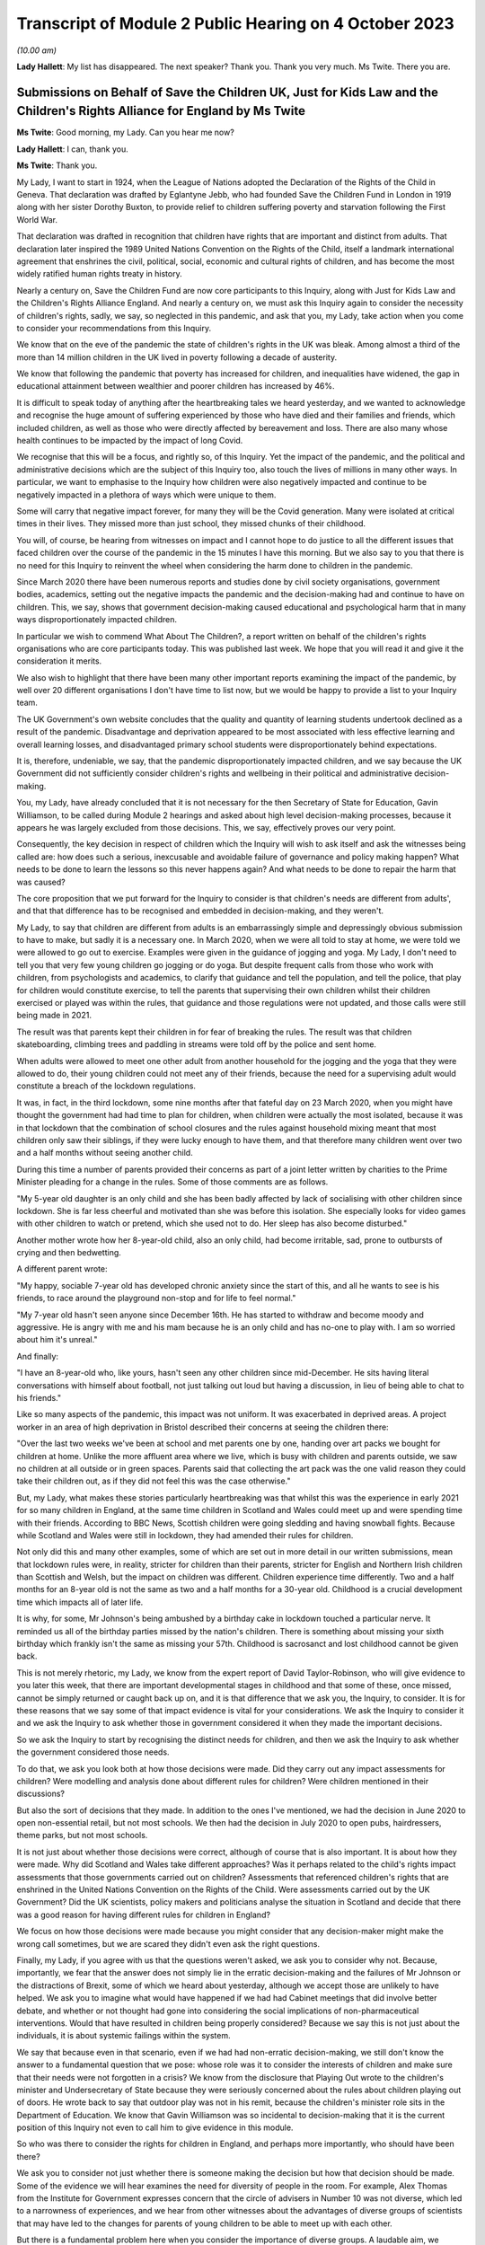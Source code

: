 Transcript of Module 2 Public Hearing on 4 October 2023
=======================================================

*(10.00 am)*

**Lady Hallett**: My list has disappeared. The next speaker? Thank you. Thank you very much. Ms Twite. There you are.

Submissions on Behalf of Save the Children UK, Just for Kids Law and the Children's Rights Alliance for England by Ms Twite
---------------------------------------------------------------------------------------------------------------------------

**Ms Twite**: Good morning, my Lady. Can you hear me now?

**Lady Hallett**: I can, thank you.

**Ms Twite**: Thank you.

My Lady, I want to start in 1924, when the League of Nations adopted the Declaration of the Rights of the Child in Geneva. That declaration was drafted by Eglantyne Jebb, who had founded Save the Children Fund in London in 1919 along with her sister Dorothy Buxton, to provide relief to children suffering poverty and starvation following the First World War.

That declaration was drafted in recognition that children have rights that are important and distinct from adults. That declaration later inspired the 1989 United Nations Convention on the Rights of the Child, itself a landmark international agreement that enshrines the civil, political, social, economic and cultural rights of children, and has become the most widely ratified human rights treaty in history.

Nearly a century on, Save the Children Fund are now core participants to this Inquiry, along with Just for Kids Law and the Children's Rights Alliance England. And nearly a century on, we must ask this Inquiry again to consider the necessity of children's rights, sadly, we say, so neglected in this pandemic, and ask that you, my Lady, take action when you come to consider your recommendations from this Inquiry.

We know that on the eve of the pandemic the state of children's rights in the UK was bleak. Among almost a third of the more than 14 million children in the UK lived in poverty following a decade of austerity.

We know that following the pandemic that poverty has increased for children, and inequalities have widened, the gap in educational attainment between wealthier and poorer children has increased by 46%.

It is difficult to speak today of anything after the heartbreaking tales we heard yesterday, and we wanted to acknowledge and recognise the huge amount of suffering experienced by those who have died and their families and friends, which included children, as well as those who were directly affected by bereavement and loss. There are also many whose health continues to be impacted by the impact of long Covid.

We recognise that this will be a focus, and rightly so, of this Inquiry. Yet the impact of the pandemic, and the political and administrative decisions which are the subject of this Inquiry too, also touch the lives of millions in many other ways. In particular, we want to emphasise to the Inquiry how children were also negatively impacted and continue to be negatively impacted in a plethora of ways which were unique to them.

Some will carry that negative impact forever, for many they will be the Covid generation. Many were isolated at critical times in their lives. They missed more than just school, they missed chunks of their childhood.

You will, of course, be hearing from witnesses on impact and I cannot hope to do justice to all the different issues that faced children over the course of the pandemic in the 15 minutes I have this morning. But we also say to you that there is no need for this Inquiry to reinvent the wheel when considering the harm done to children in the pandemic.

Since March 2020 there have been numerous reports and studies done by civil society organisations, government bodies, academics, setting out the negative impacts the pandemic and the decision-making had and continue to have on children. This, we say, shows that government decision-making caused educational and psychological harm that in many ways disproportionately impacted children.

In particular we wish to commend What About The Children?, a report written on behalf of the children's rights organisations who are core participants today. This was published last week. We hope that you will read it and give it the consideration it merits.

We also wish to highlight that there have been many other important reports examining the impact of the pandemic, by well over 20 different organisations I don't have time to list now, but we would be happy to provide a list to your Inquiry team.

The UK Government's own website concludes that the quality and quantity of learning students undertook declined as a result of the pandemic. Disadvantage and deprivation appeared to be most associated with less effective learning and overall learning losses, and disadvantaged primary school students were disproportionately behind expectations.

It is, therefore, undeniable, we say, that the pandemic disproportionately impacted children, and we say because the UK Government did not sufficiently consider children's rights and wellbeing in their political and administrative decision-making.

You, my Lady, have already concluded that it is not necessary for the then Secretary of State for Education, Gavin Williamson, to be called during Module 2 hearings and asked about high level decision-making processes, because it appears he was largely excluded from those decisions. This, we say, effectively proves our very point.

Consequently, the key decision in respect of children which the Inquiry will wish to ask itself and ask the witnesses being called are: how does such a serious, inexcusable and avoidable failure of governance and policy making happen? What needs to be done to learn the lessons so this never happens again? And what needs to be done to repair the harm that was caused?

The core proposition that we put forward for the Inquiry to consider is that children's needs are different from adults', and that that difference has to be recognised and embedded in decision-making, and they weren't.

My Lady, to say that children are different from adults is an embarrassingly simple and depressingly obvious submission to have to make, but sadly it is a necessary one. In March 2020, when we were all told to stay at home, we were told we were allowed to go out to exercise. Examples were given in the guidance of jogging and yoga. My Lady, I don't need to tell you that very few young children go jogging or do yoga. But despite frequent calls from those who work with children, from psychologists and academics, to clarify that guidance and tell the population, and tell the police, that play for children would constitute exercise, to tell the parents that supervising their own children whilst their children exercised or played was within the rules, that guidance and those regulations were not updated, and those calls were still being made in 2021.

The result was that parents kept their children in for fear of breaking the rules. The result was that children skateboarding, climbing trees and paddling in streams were told off by the police and sent home.

When adults were allowed to meet one other adult from another household for the jogging and the yoga that they were allowed to do, their young children could not meet any of their friends, because the need for a supervising adult would constitute a breach of the lockdown regulations.

It was, in fact, in the third lockdown, some nine months after that fateful day on 23 March 2020, when you might have thought the government had had time to plan for children, when children were actually the most isolated, because it was in that lockdown that the combination of school closures and the rules against household mixing meant that most children only saw their siblings, if they were lucky enough to have them, and that therefore many children went over two and a half months without seeing another child.

During this time a number of parents provided their concerns as part of a joint letter written by charities to the Prime Minister pleading for a change in the rules. Some of those comments are as follows.

"My 5-year old daughter is an only child and she has been badly affected by lack of socialising with other children since lockdown. She is far less cheerful and motivated than she was before this isolation. She especially looks for video games with other children to watch or pretend, which she used not to do. Her sleep has also become disturbed."

Another mother wrote how her 8-year-old child, also an only child, had become irritable, sad, prone to outbursts of crying and then bedwetting.

A different parent wrote:

"My happy, sociable 7-year old has developed chronic anxiety since the start of this, and all he wants to see is his friends, to race around the playground non-stop and for life to feel normal."

"My 7-year old hasn't seen anyone since December 16th. He has started to withdraw and become moody and aggressive. He is angry with me and his mam because he is an only child and has no-one to play with. I am so worried about him it's unreal."

And finally:

"I have an 8-year-old who, like yours, hasn't seen any other children since mid-December. He sits having literal conversations with himself about football, not just talking out loud but having a discussion, in lieu of being able to chat to his friends."

Like so many aspects of the pandemic, this impact was not uniform. It was exacerbated in deprived areas. A project worker in an area of high deprivation in Bristol described their concerns at seeing the children there:

"Over the last two weeks we've been at school and met parents one by one, handing over art packs we bought for children at home. Unlike the more affluent area where we live, which is busy with children and parents outside, we saw no children at all outside or in green spaces. Parents said that collecting the art pack was the one valid reason they could take their children out, as if they did not feel this was the case otherwise."

But, my Lady, what makes these stories particularly heartbreaking was that whilst this was the experience in early 2021 for so many children in England, at the same time children in Scotland and Wales could meet up and were spending time with their friends. According to BBC News, Scottish children were going sledding and having snowball fights. Because while Scotland and Wales were still in lockdown, they had amended their rules for children.

Not only did this and many other examples, some of which are set out in more detail in our written submissions, mean that lockdown rules were, in reality, stricter for children than their parents, stricter for English and Northern Irish children than Scottish and Welsh, but the impact on children was different. Children experience time differently. Two and a half months for an 8-year old is not the same as two and a half months for a 30-year old. Childhood is a crucial development time which impacts all of later life.

It is why, for some, Mr Johnson's being ambushed by a birthday cake in lockdown touched a particular nerve. It reminded us all of the birthday parties missed by the nation's children. There is something about missing your sixth birthday which frankly isn't the same as missing your 57th. Childhood is sacrosanct and lost childhood cannot be given back.

This is not merely rhetoric, my Lady, we know from the expert report of David Taylor-Robinson, who will give evidence to you later this week, that there are important developmental stages in childhood and that some of these, once missed, cannot be simply returned or caught back up on, and it is that difference that we ask you, the Inquiry, to consider. It is for these reasons that we say some of that impact evidence is vital for your considerations. We ask the Inquiry to consider it and we ask the Inquiry to ask whether those in government considered it when they made the important decisions.

So we ask the Inquiry to start by recognising the distinct needs for children, and then we ask the Inquiry to ask whether the government considered those needs.

To do that, we ask you look both at how those decisions were made. Did they carry out any impact assessments for children? Were modelling and analysis done about different rules for children? Were children mentioned in their discussions?

But also the sort of decisions that they made. In addition to the ones I've mentioned, we had the decision in June 2020 to open non-essential retail, but not most schools. We then had the decision in July 2020 to open pubs, hairdressers, theme parks, but not most schools.

It is not just about whether those decisions were correct, although of course that is also important. It is about how they were made. Why did Scotland and Wales take different approaches? Was it perhaps related to the child's rights impact assessments that those governments carried out on children? Assessments that referenced children's rights that are enshrined in the United Nations Convention on the Rights of the Child. Were assessments carried out by the UK Government? Did the UK scientists, policy makers and politicians analyse the situation in Scotland and decide that there was a good reason for having different rules for children in England?

We focus on how those decisions were made because you might consider that any decision-maker might make the wrong call sometimes, but we are scared they didn't even ask the right questions.

Finally, my Lady, if you agree with us that the questions weren't asked, we ask you to consider why not. Because, importantly, we fear that the answer does not simply lie in the erratic decision-making and the failures of Mr Johnson or the distractions of Brexit, some of which we heard about yesterday, although we accept those are unlikely to have helped. We ask you to imagine what would have happened if we had had Cabinet meetings that did involve better debate, and whether or not thought had gone into considering the social implications of non-pharmaceutical interventions. Would that have resulted in children being properly considered? Because we say this is not just about the individuals, it is about systemic failings within the system.

We say that because even in that scenario, even if we had had non-erratic decision-making, we still don't know the answer to a fundamental question that we pose: whose role was it to consider the interests of children and make sure that their needs were not forgotten in a crisis? We know from the disclosure that Playing Out wrote to the children's minister and Undersecretary of State because they were seriously concerned about the rules about children playing out of doors. He wrote back to say that outdoor play was not in his remit, because the children's minister role sits in the Department of Education. We know that Gavin Williamson was so incidental to decision-making that it is the current position of this Inquiry not even to call him to give evidence in this module.

So who was there to consider the rights for children in England, and perhaps more importantly, who should have been there?

We ask you to consider not just whether there is someone making the decision but how that decision should be made. Some of the evidence we will hear examines the need for diversity of people in the room. For example, Alex Thomas from the Institute for Government expresses concern that the circle of advisers in Number 10 was not diverse, which led to a narrowness of experiences, and we hear from other witnesses about the advantages of diverse groups of scientists that may have led to the changes for parents of young children to be able to meet up with each other.

But there is a fundamental problem here when you consider the importance of diverse groups. A laudable aim, we accept, but however diverse your group, it is unlikely to include children. And that is why, coming back to the United Nations Convention on the Rights of the Child, that that enshrines the right for children to be heard, because children are not routinely heard, they are not and are never going to be members of SPI-B or the Cabinet. And however much adults think that they know the interests of children, no one knows that as much as children themselves, and so it is all the more important that that right to be heard is given to children. And it is why we call for specific impact assessments for children. It is why they need a distinct set of rights such as the United Nations Convention on the Rights of the Child, that is used and embedded in the decision-making processes.

My Lady, in our written submissions --

**Lady Hallett**: I'm afraid I'm going to have to ask you to wind up now.

**Ms Twite**: I am, my Lady, I apologise for the matter. I am making concluding remarks, thank you.

My Lady, I'm not reading out and wasn't intending to read out the recommendations that we ask the Inquiry to consider in our written submissions. What I did want to say is that we accept that it may seem to be jumping the gun to start this Inquiry with already putting forward recommendations, but we do so in the hope of being helpful, we do so because we hope that this will allow the Inquiry to test whether or not those sort of solutions are the ones that could have made matters better in the pandemic.

My Lady, you have our written submissions where they are set out in full. They are, in brief, arguing for three things: to support the Covid generation to thrive and honouring children's contributions to overcoming the pandemic; to ensure the government fully takes children's rights and best interests into account before and during future crises; and thirdly, to ensure that children's rights are embedded in decision-making.

On the last one, my Lady, this is quite a general proposal.

**Lady Hallett**: I'm sorry, Ms Twite, we're going to have to bring it to an end. It's not fair on everybody else, I'm really sorry.

**Ms Twite**: I'm grateful, my Lady.

**Lady Hallett**: I have read your written submissions and I will read them again, I promise.

**Ms Twite**: Thank you very much.

**Lady Hallett**: Thank you.

Submissions on Behalf of Solace Women's Aid and Southall Black Sisters by Ms Davies KC
--------------------------------------------------------------------------------------

**Ms Davies**: My Lady, thank you very much. I appear for Southall Black Sisters, SBS we call them, and Solace Women's Aid, together with Marina Sergides, Fatima Jichi and Angharad Monk, and we are instructed by Public Interest Law Centre.

My clients want to start by paying tribute to the pain experienced by the bereaved families and to their courage in speaking out and articulating their pain and grief. We heard powerful voices yesterday.

My clients have been providing direct services for women experiencing domestic abuse for over 40 years, and they are significant voices advocating for those women's rights. SBS is also a leading, by and for, provider of services for black and ethnic minority women, and has a specific project for migrant women. Both organisations have submitted witness statements, Solace from its head of partnership and public affairs, Rebecca Goshawk, who will give oral evidence before you on Friday, and SBS from its head of policy, campaigns and research, Hannana Siddiqui.

My Lady, there were many consequences of Covid and of the government's response. One of those consequences was a rise in domestic abuse as a result of isolation rules and lockdown. We say that rise was both well known and obvious. It was known from research into other disasters, and from media reports from countries who had entered lockdown earlier than the UK. And it was obvious and, we say, a matter of common sense because individuals were trapped together in the same home.

Although government did not anticipate that rise, a number of prominent politicians and the police did, and shortly before lockdown, on 19 March, both the Domestic Abuse and the Victims Commissioners wrote to respectively the Chancellor of the Exchequer and the Prime Minister raising concerns.

When we refer to an inevitable rise in domestic abuse, we don't just mean that more people would experience domestic abuse for the first time, we also mean that the frequency of domestic abuse incidents increases and that the severity of that abuse increases. So women were and still are presenting to the violence against women and girls sector with more complex needs and with more trauma. Those effects of lockdown continue right up to the present day and we anticipate into the future.

My Lady, I need to deal with language. Domestic abuse is experienced by men as well as by women. But twice as many women than men experience it. Women are more likely to endure repeated domestic abuse and they are more likely to be seriously hurt, and for that reason my clients and their representatives say "women", or "women and girls", to refer to victims and survivors of domestic abuse, because we emphasise the gender dimension, and we take an intersectional approach, recognising that women's experience of abuse and misogyny can be exacerbated when they also face discrimination because of other characteristics such as race, sexuality, gender identity, disability or age.

At the same time as domestic abuse increased, women seeking help found that options normally available to them had significantly diminished. First, they did not always know that they could leave home. The regulations permitted people to leave in order to access critical public services or to escape a risk of harm, so clearly someone seeking to leave because of domestic abuse fell within that, but that message was not clearly delivered by government.

Second, many existing sources of support closed down completely or were difficult to access without placing oneself in danger. A woman experiencing domestic abuse was no longer engaging with people outside her household, such as work colleagues, friends or professional services. Finding the time and privacy to obtain advice from home in the same space as the abuser was challenging.

Yvette Cooper MP made the point in Parliament. She said:

"The social worker is not dropping by, the bruises will not be visible at the school gate the next morning, and the GP will not be asking questions at the next appointment."

Family and friends were not around, women were not meeting their best friends, their sisters, their mother for a coffee or a play date, so those best friends or mother or sister could not do what friends and family normally do, which is offer a spare room or a sofa as the temporary respite where a woman, perhaps with her children, could stay in a safe space, to gather her thoughts, take a breath, make some decisions. Staying with another household, even with your mother or sister, was not permitted. And I've not even addressed the additional and obvious complications of trying to find support in a safe space with children.

Migrant women, particularly those who have no recourse to public funds, NRPF, attached to their leave to remain are in an even worse position. They face what is known as immigration abuse. Not only are they trapped because of domestic abuse and during the pandemic because of lockdown, they are also fearful and their abuser often threatens them with being reported to the Home Office for breach of immigration conditions. So they fear that leaving abuse risks deportation. Their abuser is usually their sponsor, so if they leave they also face destitution.

There is provision for women fleeing domestic abuse to apply for indefinite leave to remain, and for them to be eligible for public funds for three months while their application is considered, but that is only available to women on a spousal or partner visa, so not for women here on student visas, work visas or other family relationships. So while women experiencing domestic abuse were facing a double threat of domestic abuse and coronavirus, migrant women, particularly those subject to NRPF, were living through the triple threat of domestic abuse, coronavirus and fear of destitution and deportation.

We do not suggest that self-isolation regulations or lockdown were unnecessary, nor do we suggest that government could have entirely prevented domestic abuse rising during lockdown, but we do say that the inevitable increase was far from government's mind when considering NPIs, that government failed to plan for that rise, and failed to put in place remedial measures in advance of lockdown. Government failed to consult the violence against women and girls sector, who would have told them what was needed. Government failed to provide clear and consistent public messaging, and it failed to resource the violence against women and girls sector, who experienced unprecedented demands for their services, and it failed to learn any lessons from the first lockdown, so that those failings continued into second lockdown and beyond. And we add that planning to tackle domestic abuse is a legal obligation on government and other public authorities under the section 149 public sector equality duty.

My Lady, as the UK approached lockdown, violence against women and girls services and public services were already significantly underfunded following ten years of austerity. Your expert on gender, Dr Clare Wenham, makes the point that between 2010 and 2020, demand for services from the violence against women and girls sector had increased while funding had significantly decreased, and that demand was about to rocket.

The first lockdown message was the Prime Minister's address to the nation on the evening of 23 March. He said:

"... people will only be allowed to leave their home for the following very limited purposes:

"- shopping ...

"- one form of exercise a day ...

"- any medical need, to provide care or to help a vulnerable person; and.

"- traveling to and from work, but only where this is absolutely necessary ...

"That's all [he said] - these are the only reasons you should leave your home."

And, my Lady, you will immediately see that this does not convey to someone experiencing or anticipating abuse at home that she can leave.

A few days after 23 March the Home Office did start, too late we say, to take some steps. The Home Secretary wrote an article in the Mail on Sunday on 28 March which was headlined, "Priti Patel pledges to help vulnerable people stuck at home with domestic abusers during the lockdown", and on 11 April, two and a half weeks into lockdown, the Home Office launched its "You Are Not Alone" campaign. But even then there was no increase in resources to the violence against women and girls sector, so the sector was forced to lobby for more resources at a time when it was experiencing unprecedented demand for its services. There were private meetings with the Home Office, there were open letters, there was press coverage, and my clients were even forced to resort to a threat of legal action.

The most devastating contemporaneous account of government failure is in the House of Commons Home Affairs Committee report which was published on 27 April on the Home Office's preparedness for Covid-19, Domestic abuse and risks of harm within the home. It found that government had not been prepared, that an action plan was needed immediately, during lockdown and after it, and services for domestic abuse and vulnerable children needed urgent and direct funding. And it was only then, on 2 May, after the public campaign, political criticism and the threat of legal action, that resources of £76 million were announced for the sector.

At the same time the Mayor of London, not central government, stepped up to fund a crisis project in London, offering 70 emergency refuge spaces run by my clients. And there is a dispute that will be explored in evidence about whether earlier funding for the charitable sector reached the violence against women and girls sector.

We note the irony that during this period the Home Office was steering the Domestic Abuse Bill now the Domestic Abuse Act 2021 through Parliament. Overall we expect the evidence to show that the Home Office's response and that of government generally was too little, too late, and that government was not consistent in its messaging.

That lack of clarity in messaging is best illustrated by noting that the Prime Minister throughout the whole of 2020, while announcing various lockdowns, tiers, and the different regulations for Christmas, which is of course a time when there is traditionally a spike in domestic abuse, did not once mention domestic abuse as a permitted reason to leave home. His first mention of it came on 4 January 2021 when he announced the third lockdown.

When it comes to migrant women, government did not just fail to act, it took a positive decision not to help. Government was extensively lobbied not just by the violence against women and girls sector but also by the Local Government Association, the Mayor of London, various MPs, to suspend the NRPF condition and extend the destitution domestic violence concession for the duration of the pandemic. That step would have been a humanitarian and public health focused approach, similar to the government's "Everyone In" scheme for rough sleepers. Instead, government took a decision not to extend any more protection to women subject to NRPF fleeing domestic abuse. The government's position was put by the Minister for Safeguarding in the House of Commons. She said:

"... lifting restrictions for all migrant victims would enable any migrant, including those here illegally, to ... [secure leave to remain] if they claimed to be a victim of domestic abuse."

We say that this refusal to help continued to trap women subject to NRPF in the homes of their abusers.

My Lady, my final section is on the reality of life under lockdown for women victims of domestic abuse. That reality can partly be gleaned from the statistics contained in the witness statement on the increase in demand for my clients' services. In March 2020 in anticipation of lockdown calls to Solace's advice line were up by a staggering 117% in comparison with the previous year, and in September 2020 up by 138%.

For SBS, in the three months of April to June 2020, their enquiries rose by 138% from the previous year, and over the two years of the pandemic between March 2020 and March 2022 the rate of annual enquiries that they have received has more than tripled. Those are compelling figures and there are similar figures from other organisations in the witness statements.

But even more compelling are the personal stories which appear in the witness statements, and some of the reports before you. Can I give you just three examples.

A woman interviewed by Solace said:

"They [the perpetrator] are not going to the gym, they're not going to work, nothing, so essentially they will use whoever is there at home as their punchbag."

Rachel, a pseudonym, in Siddiqui's statement, had been abused by her husband and threatened by her stepchildren, and said:

"For months I was so isolated, everything was closed because of Covid and I was in the worst state ever. I did not know who to speak to or where to go to get help. I could not contact my GP as the appointments were shut. I did not have any friends that I could talk to. I felt so trapped. The strict Covid rules made it difficult for me to go out of my house or reach out to anyone."

And Joy, also a pseudonym, in Siddiqui's statement, was abused by her partner. She was too scared to call the police as she feared she would be deported. When her partner kicked her out of her home, she was sleeping rough until she managed to contact SBS.

So in conclusion, my Lady, we expect the evidence to show this:

One, that government failed to recognise in advance that a rise in domestic abuse was an impact of isolation rules and lockdown, failed to plan for additional resources to an already underfunded and overstretched sector, and failed to consult the violence against women and girls sector to establish what was needed.

Two, government failed to recognise the specific needs of by and for services for marginalised women facing domestic abuse, black and ethnic minority women, LGBTQ+ services.

Three, government failed to treat violence against women and girls frontline workers as key workers, when that is exactly what they are, providing necessary public services.

Four, government failed to provide clear messages consistently replicated across government, and so failed to give women the reassurance they needed that leaving was permitted.

Five, government took a deliberate decision not to suspend NRPF or take other steps to support migrant women during the pandemic, leaving those women in the triple bind of lockdown, domestic abuse and fear of destitution and deportation.

Sixth, after the first lockdown, from summer 2020, government failed to learn the lessons from the first lockdown so that inconsistent messaging and pressure on resources continued.

My Lady, the lessons from lockdown are well summed up, not only in the witness statements, but in Solace's publication in March 2021 examining the effects of lockdown which is aptly titled "When I needed you to protect me, you gave him more powers instead". We say that is exactly what happened: that government failed to recognise that for many women and girls home is not a safe place and that lockdown made an unsafe home even more dangerous. We hope that the outcome of this Inquiry will be that government prioritises tackling domestic abuse and working with the violence against women and girls sector, both in normal times and in times of pandemic so that when, as you have said, my Lady, we face the next pandemic, women and girls are not doubly or triply at risk.

Thank you very much, my Lady.

**Lady Hallett**: Thank you very much indeed, Ms Davies.

Mr Jacobs.

Submissions on Behalf of the Trades Union Congress by Mr Jacobs
---------------------------------------------------------------

**Mr Jacobs**: Good morning, my Lady. This is the opening statement on behalf of the Trades Union Congress. I appear with Ms Ruby Peacock and we are instructed by Thompsons Solicitors.

The TUC brings together over 5 million working people who make up its 48 member unions, and in this module this is working in partnership with the Wales TUC, the Scottish TUC, and the Northern Ireland Committee of the Irish Congress of Trade Unions.

My Lady, we will address five topics, the first of which is truth and candour.

In any public inquiry, the demand for truth and candour is a heavy one, all the more so we say in the context of this Inquiry. In the moving impact film shown yesterday, a bereaved husband, Alan, said powerfully is that what was needed was accountability and ownership of what went wrong.

The TUC is disheartened to see that so many witness statements of the key decision-makers are striking only for how utterly anodyne they are. There is very little ownership of what went wrong. Much is at odds with what the public has already seen and already knows. Many of the witness statements in this module would have the public believe that the government's response to the pandemic was a wholly unique reversal of the swan analogy. What the public witnessed was the furious flapping of feet under water, but what is now being portrayed to this Inquiry is a serene gliding through the pandemic that happened behind closed doors.

My Lady, it will persuade no one.

The Cabinet Office in its written opening has described this Inquiry as an unprecedented moment of transparency about the government of this country. There is more than a little irony in that observation, given the intransigence of the Cabinet Office in refusing to provide the requested disclosure to this Inquiry and judicially reviewing a notice requiring disclosure.

The TUC hopes that the glare of these Inquiry hearings will bring more openness to the oral evidence than some of the witness statements. The Inquiry will no doubt continue in its rigorous approach to questioning.

Our second topic is to acknowledge loss and sacrifice in the workplace. Over 15,000 people of working age have died of Covid-19. From March 2020 to the end of the first year of the pandemic, there were at least 8,000 deaths of working age people involving the virus. Many who contracted Covid-19 in places of work suffered or continue to suffer the prolonged and debilitating effects of long Covid.

We were grateful yesterday to hear Mr Keith King's Counsel in his opening refer to those in a variety of occupations who played a key role in keeping the country going and faced the greatest risk in doing so. Of course those in health and social care were truly on the frontline, but there were so many others: those who continued to work in the supermarkets, in transport, in food processing, in education, in communications, and many more.

It was in the workplace that many of the uneven impacts of the pandemic were felt. Many who continued to attend work were in lower paid jobs and many in insecure work. They were already suffering from the structural health disadvantages about which this Inquiry has heard. Many of these occupations intersect with a number of vulnerable and protected groups.

My Lady, our third topic is not loss but avoidable loss, and in particular the apparent dysfunction in government decision-making which resulted in avoidable loss of life.

The emerging evidence suggests that there was dysfunction rather than coherence, with decision-making flip-flopping between myopically serving one interest before giving in to serve another.

Eat Out to Help Out is a striking example. The aim of supporting the hospitality industry was a perfectly valid and important one, but there needed to be some careful thought as to how the scheme fitted within the overall strategy. What we find is that it was a Treasury scheme about which neither SAGE nor the Department of Health and Social Care were even consulted. That is a microcosm of repeated failures to make decisions which pursued a coherent plan with support across government.

So decision-making flitted between resisting certain NPIs, including lockdowns, at all costs before eventually accepting their inevitability.

In a WhatsApp message Simon Case described a particular decision as "A classic of the Johnson era -- go fast, no go slower, listen to me, no agree it with Rishi ...!"

That may ultimately prove to be an apt summary for much of the core political decision-making in response to the pandemic.

Our fourth topic is decision-making that served the economics of work but not its safety. The UK Government took a bold approach to supporting jobs and the economy, but the TUC is concerned that Westminster failed to show the same endeavour in supporting safety in the workplace, particularly in respect of those in lower income jobs.

That manifested in the approach to supporting self-isolation for those who continued to attend work. The consequence of not supporting those on low income to self-isolate is a perfectly obvious one. For someone on low income who needs to attend work in person and who does not have the benefit of adequate sick pay, foregoing income for two weeks while self-isolating may be extraordinarily difficult. The existing mechanism of statutory sick pay offered only £94.25 per week, and so was far too low to meaningfully incentivise self-isolation. Around 2 million workers who earned below the lower earnings limit were not eligible at all.

The problematically affected a number of vulnerable and protected groups working in higher risk occupations.

My Lady, if there was to be more than lip service to ameliorating uneven impacts, it was an area for action. It was also a problem very well known to the government. It was raised on numerous occasions by the TUC, including by way of a report of 3 March 2020. It was raised by the Behavioural Insights Team, who pointed to evidence that care homes that paid sick leave saw lower infection rates.

It was also raised by MPs. A letter to Matt Hancock from Conservative MP George Freeman referenced an outbreak at Banham Poultry stating "the current statutory sick pay doesn't provide enough to live on". He went on to describe the problem of food processing plants being closed due to outbreaks but workers without incomes or financial support for self-isolation being compelled to obtain employment in other plants, thus pushing the problem down the road.

It was also raised by SAGE. The minutes of the SAGE meeting of 1 May 2020 advised that an accessible offer of financial support to those in need could reduce the risk of non-adherence.

Sir Patrick Vallance, in his evening diary, recorded on 21 August 2020:

"[Chief Medical Officer] said clearly that financial support for people self-isolating is key. [Cabinet Office] working through mechanisms (very slowly)."

On 7 September 2020 he wrote:

"[Chancellor] blocking all notion of paying to get people to isolate despite all the evidence that this will be needed."

So it was that the UK Government response was meagre. At the very end of September 2020, months into the pandemic, the self-isolation support scheme was established. Local authorities were given £50 million to fund the scheme. To give that some perspective, my Lady, £70 billion was spent on the furlough scheme and £840 million was spent in the month of August 2020 encouraging the public to use restaurants.

The TUC subsequently reported that local authorities were rejecting 70% of applications and only a fifth of workers had even heard of the scheme. It was far too little, far too late. The scheme really was tokenistic and devoid of any real commitment to supporting low income workers in high-risk workplaces.

In this module, the Inquiry should ask whether all of the professed anxiety for vulnerable groups translated into action. Support for self-isolation was a practical, concrete and entirely obvious way of supporting the effectiveness of self-isolation and supporting a low-income, high-risk workforce which intersected with a number of vulnerable groups. It should not have been any surprise to see mass outbreaks at clothing factories in Leicester, at meat packing factories, at the Bakkavor sandwich making factory, and many others.

It is far from the only example of low income workers in high-risk workplaces being a low priority. Another example is care workers. From early in the pandemic, it was known that staff moving between homes in a highly fragmented sector was a problem. It was raised with the UK Government externally and, we now know, internally. Restricting staff from attending one place of work but not others required a scheme of financial support, but there was a reluctance to provide it.

The context was a lack of robust response to safety in the workplaces generally. Lack of PPE, inadequate use of general and individual risk assessments for particularly vulnerable workers, poor social distancing, unnecessary journeys, were all issues commonly reported to the TUC and its unions.

Government engagement with sectoral partners including unions was ad hoc and haphazard. Consultation on key guidance documents was often late or non-existent. Just by way of example, key guidance produced by the Department of Business, Energy and Industrial Strategy on the return to work after the first lockdown was provided to the TUC on a Sunday morning, with a 12-hour response time. The TUC did respond with a number of concerns raised but the consultation was for too late to be meaningful.

All of this reflects an approach which values the economics of work but neglected its safety. That impacted particularly low income and often vulnerable workers who worked in occupations with exposure to the virus.

My Lady, our fifth and final topic is decision-making concerning school attendance. The central theme is similar to the general dysfunction in decision-making we described a few moments ago. After the first lockdown, the mantra was to keep schools open. That was a worthy imperative, but the mantra resulted in a pursuit of that objective until it became impossible to continue. It led to hiding from the science rather than being guided by it, until ignoring it was impossible.

Unions supported a return to unrestricted school attendance in September 2020 but called for further NPIs in schools and also a contingency plan. The government refused.

Sir Patrick Vallance noted the Prime Minister saying in a Covid-S meeting on 6 August 2020:

"Don't want to hear about plan B and C for failure. I just want pupils back at school."

My Lady, the methodology of "don't have a plan B because you might end up using it" is, in the face of a virus such as Covid-19, indefensible.

Decision-making through the autumn of 2020, whilst the R rate moved upwards, equivocated. In December 2020, the London Borough of Greenwich was threatened with legal action if it closed school doors in the face of the surging R rate in its area.

Ultimately there was the farcical scenario of thousands of primary school children returning to school and mixing for a single day on 4 January 2021 before a U-turn was announced and schools closed again. It is one of the most striking examples of the bullish pursuit of one particular objective, founded on hope against hope, until such pursuit becomes impossible.

Education unions were frequently concerned by a lack of government transparency about school attendance and transmission, so it is a concern to see reference in the Vallance diaries to the Department of Education declining to raise questions of SAGE because the minutes would be published.

These are important issues which fall within the scope of this module. That Sir Gavin Williamson is not on the witness list appears to the education unions to be an omission, however incidental his role may in fact have been, and the Inquiry is invited to rectify it.

My Lady, that is our opening statement. Thank you.

**Lady Hallett**: Thank you very much indeed, Mr Jacobs.

Mr Thomas King's Counsel.

Submissions on Behalf of the Federation of Ethnic Minority Healthcare Organisations by Professor Thomas KC
----------------------------------------------------------------------------------------------------------

**Professor Thomas**: My Lady, I appear on behalf of the Federation of Ethnic Minority Healthcare Organisations, and I'm instructed by Saunders Law.

At the heart of this Inquiry, beneath the layers of documents, data and decisions, lies a deeply human story, one of resilience, adversity and a quest for justice. So, my Lady, I implore you not just to hear but truly listen to the narrative I'm about to give, because it's a testament to those who have given their all in the face of unprecedented challenges.

At the height of the pandemic, do you remember every Thursday evening the nation paused? Streets, usually filled with the hum of daily life, echoed with the sound of applause. We clapped for our carers, we clapped for those putting their lives on the line day in, day out, to keep us safe, to keep our loved ones breathing, to keep our hopes alive.

The initiative wasn't just an expression of gratitude, it was an acknowledgement of the sacrifices being made by our healthcare workers, many of whom hailed from black, Asian and minority ethnic backgrounds.

Yet there is an unsettling juxtaposition here. As the echoes of the applause rang out, the evidence was mounting, silently and devastating, of the disproportionate impact of Covid-19 that it was having on our healthcare workers of colour.

A painful irony was unfolding. While we were clapping for all, were all being cared for in return? While our hands came together in appreciation, was there a parallel commitment from our government to ensure that every healthcare worker, irrespective of their racial or ethnic background, was being equally protected?

Sadly, the heartbreaking reality suggests otherwise. The very workers we cheered for, the faces of many of our doctors, nurses and support staff from diverse backgrounds, faced systemic challenges that made them more vulnerable.

How can we reconcile the public's heartfelt gratitude with the alleged indifference or oversight of a system tasked with protecting them?

You see, it's not enough to clap, it's not enough to express gratitude. True appreciation, true respect, lies in addressing the structural disparities that put our healthcare workers of colour at higher risk. We owe them that much. If we are to clap, let us also commit. Let us commit to understanding, to changing, to rectifying.

In our journey for answers, three guiding principles beckon us forward: acknowledgement where there has been ignorance, action in place of inertia, and advocacy in face of silence.

FEHMO invokes those principles.

Three truths stand unwavering: injustice, if left unchallenged, festers; silence in the face of oppression is complicity; and the power to change is vested in those who dare to speak.

FEHMO dares to speak.

This pandemic touched each and every one of us in ways we could never have imagined, but as we shall see, it has not touched us all equally.

Hearing critiques, especially those anchored in historical and systemic biases, can be a challenging and bitter pill to swallow for any institution, including government. This is particularly the case when such critiques target the very foundations upon which an establishment's decisions are based.

For the Westminster government, listening to these narratives from organisations such as FEHMO will inevitably stir feelings of discomfort, defensiveness, and perhaps even disbelief. This discomfort emerges not just from the weight of the criticisms, but also from the realisations of serious failings, of not having adequate safeguards for the most vulnerable, despite having the power and resources to do so.

However, it is precisely in this discomfort that the potential for genuine growth and change resides. By actively listening to and understanding the concerns of organisations such as FEHMO, the government can embark on a journey of introspection and reform. Avoiding or downplaying these narratives would be a disservice not only to the affected communities but also to the nation's commitment to justice, inclusivity and progress.

So let's turn to the government's unpreparedness. The very foundation of good governance is rooted in the ability to anticipate challenges, prepare effectively, and respond decisively. Yet, my Lady, when confronted with the unfolding catastrophe of this pandemic there was an alarming void in strategic planning specifically addressing the needs of/vulnerabilities of many minority communities.

The absence of a structured response targeted to these communities was not just an oversight, it was a glaring omission that stands as a testament to a system ill prepared for the magnitude of the crisis at hand.

Yesterday we heard from your counsel to this Inquiry about the numerous early warning signs and data points that should have prompted a more calibrated response from the government. The information was there indicating the communities most at risk and the mounting challenges they faced, yet there seemed to have been a lack of urgency or tangible action in formulating interventions to protect vulnerable populations.

You see, the failure to consider systemic discrimination and its impact on these communities' resilience to healthcare crises was particularly concerning. The neglect to connect the dots between historical inequalities and present vulnerabilities revealed a significant lapse in holistic understanding and governance. There was a dual failure: a failure to anticipate and a failure to respond. This, indicative of a system that needs drastic re-evaluation and restructuring to truly serve all segments of a society equitably.

My Lady, Module 2 will focus on decisions taken by the highest echelons of power. The Prime Minister, the Cabinet, advisers in the civil service, and a coterie of other advisers. This is crucial because it is an apex of where national strategies are formulated.

However, to understand the present, one must be acutely aware of the past. The UK's history of racial inequities remains imprinted in the very structures of our institutions, thus decisions that emerge from a system, if not consciously evaluated, can perpetuate those very inequalities. It is imperative that the Inquiry in its probing of these decisions recognises and critiques the underlying dynamics that may have either inadvertently or explicitly sidelined the needs of minoritised communities.

I don't need to tell you, my Lady, that structural discrimination is neither new nor unfamiliar. It is deeply entrenched in systems of biases and inequalities that manifest across various facets of society. Black, Asian and other minority ethnic healthcare workers often bear the brunt of this discrimination, facing challenges that range from reduced access to resources, to subtle yet persuasive workplace bias. These systemic disparities compromise not only the wellbeing and professional development of these individuals, but also the overall resilience of our healthcare system.

So what are the facts and the lived experiences of the disproportionate impact on communities of colour? Let me share some of them with you.

65% to 76% of the Covid-related deaths reported in clinical healthcare workers, despite only making up 20% of the NHS workforce.

On 10 April 2020, less than three weeks after the national lockdown was declared, the British Medical Association warned that the first ten NHS doctors to die from the virus were from black, Asian or from minority ethnic backgrounds. The numbers are alarmingly shocking and speak for themselves. The disproportionate impact of Covid on communities of colour is not just statistical, it is deeply human.

High infection and mortality rates, coupled with limited access to timely medical care, underscored a troubling reality, for these communities pre-existing health conditions, socio-economic challenges and limited access to resources created the perfect storm, amplifying the ravages of the virus.

But it is essential to recognise that this isn't about biology, but about a system that has historically marginalised certain communities, making them more vulnerable to healthcare crises. Accordingly, it's imperative to first acknowledge a fundamental observation: Covid-19 did not create health inequalities. Instead, the pandemic unmasked and accentuated long-standing disparities that have plagued black, Asian and minority ethnic people and groups within the UK.

While recommendations were made for more culturally appropriate occupational risk assessment tools, the realtime implementation of such tools was inconsistent at best, leaving a significant proportion of our healthcare workers exposed and vulnerable.

A decision of note was the downgrading of the Covid-19 from a high-consequence infectious disease status, which dictated the type of protective equipment that would be used. This decision, we say, contradicted robust scientific evidence at the time and adversely impacted on the safety of FEHMO members. Whilst some initiatives were launched, such as the FFP3 fit testing project aimed at accommodating diverse facial profiles, they lacked urgency, were inconsistently implemented across healthcare settings.

Meanwhile, the very essence of public health communications during this period lacked accessibility. For many, my Lady, the language of guidance was exclusively in English, erecting barriers in accessing crucial information.

FEHMO members, along with other organisations, rose to the challenge to bridge this communication gap, ensuring that public health messages reached communities in need. In the midst of a crisis, FEHMO's members continued to educate, raise awareness and engage at all levels of governance and administration. Their objective: to highlight very real and often overlooked challenges such as inadequate PPE and heightened exposure to risk faced by ethnic minority healthcare workers.

The question then arises: were these issues given due consideration as part of the public sector equality duty under the Equality Act 2010? Our collective responsibility is to probe and ascertain if there were a suspension, even inadvertently, of the fundamental statutory obligation towards the elimination of discrimination.

So let me come to the end. By critically examining the impact of structural racism on decision-making by acknowledging the missteps and oversights rooted in systemic biases, this Inquiry can foster greater understanding of how these structures adversely impacted our society. For the sake of our shared future, we must ensure that lessons learned from this crisis are deeply embedded in the national consciousness and structural governance. It's not just a question of human rights, but of public health and trust. It's incumbent on all of us to confront these difficult truths of structural racism and health inequality and their reflection in decision-making.

My Lady, James Baldwin once said not everything that is faced can be changed, but nothing can be changed until it is faced.

You see, this quote encapsulates the essence of our dialogue today. It underscores the urgency, the necessity of confronting hard truths regardless of the discomfort as a precursor to meaningful change. Baldwin's wisdom compels us to be brave, to acknowledge the shortcomings and to relentlessly pursue a future imbued with hope and justice.

I end, my Lady, with this, with words from one of FEHMO's members. When asked in conversation with the legal team what, if anything, they think was done adequately and what could have been done better during the pandemic, they said this:

"Very honestly, it was too little, too late. From an institutional point of view, I'm afraid to say, not enough was done. There was a lack of understanding of the risks faced by vulnerable groups. To put it mildly, I would say it was a lack of awareness or ignorance. Being more blunt, it was apathy and indifference. Without mincing words, systemic racism and institutional discrimination at the heart of structures. Part of it, and it's only an answer, but some of it having representative and leadership at senior levels. At the start of the pandemic there was little diversity of thinking, background and perspective in decision-makers. They were very removed from those on the ground facing the impacts. Being able to understand the extra risks faced by vulnerable people is very important. This must be built in when making pathways and plans. Also to think about people and value them. Their lives were worth safeguarding. People felt like tools that were being used, not lives that were being valued."

Thank you.

**Lady Hallett**: Thank you very much indeed, Mr Thomas.

Mr Stanton, you'll have to wait until after the break, please. I shall return at 11.25. Thank you.

*(11.10 am)*

*(A short break)*

*(11.25 am)*

**Lady Hallett**: Mr Stanton.

Submissions on Behalf of the British Medical Association by Mr Stanton
----------------------------------------------------------------------

**Mr Stanton**: The British Medical Association, the BMA, believes that the United Kingdom Government's response to the pandemic was categorised by a failure to take a sufficiently precautionary approach and by missed opportunities to learn lessons as the pandemic progressed.

These failures placed healthcare workers at greater risk of infection and death, put extra pressure on already stretched and stressed healthcare and public health systems, and caused moral distress and injury for doctors and healthcare workers, who felt unable to provide the right level of care, including for non-Covid patients.

This statement highlights the BMA's key concerns regarding matters within the scope of Module 2 under three broad, categories. First, decisions affecting public health.

The UK Government's actions to reduce the spread of Covid-19 were too slow, with non-pharmaceutical interventions, NPIs, implemented too late and lifted too early. Examples include the failure to cancel mass gatherings and large sporting events in March 2020, which undoubtedly led to higher cases, hospitalisations and, very likely, deaths, and the first UK wide lockdown, which only began on 23 March 2020, 11 days after contact tracing was abandoned.

The mandating of face masks for the general public was also introduced far too late, and much later than in many other countries. Since 25 April the BMA had been calling for the introduction of face coverings for the public. However, in England they only became mandatory on public transport and for outpatients and hospital visitors from 15 June, and it was not until 24 July that they were required in shops and supermarkets.

From June 2020 the BMA published its position on what was needed for the safe easing of restrictions, including an effective test and trace system, ongoing surveillance of Covid-19, the use of certain NPIs, including mask wearing, reduced household mixing and better ventilation, and the need for greater support for vulnerable groups and action to reduce health inequalities.

In the same period, the BMA also highlighted the need to prepare for the coming winter and to learn lessons from the first wave. However, in its determination to ease restrictions, the UK Government missed a key opportunity in the summer of 2020 to better prepare for the second wave of Covid-19.

In respect of test and trace, there was a failure to adopt a strategy to detect and contain the spread of Covid-19 at scale. The decision to abandon contact tracing on 12 March 2020, 11 days before the UK went into lockdown, left the UK without any effective measures for controlling the pandemic at a critical time, and likely fuelled the number of infections as well as deaths.

This decision was ostensibly because the UK was moving from the contain to the delay stage of the pandemic, although it later emerged that it was at least partly due to a lack of testing capacity.

Contact tracing was not reinstated for several months, and when it resumed it was delivered via an outsourced national test and trace programme. The rationale for this decision and the failure to properly utilise existing public sector testing infrastructure and contact tracing expertise in favour of expensive private sector alternatives and new systems which yielded poor results will require careful consideration.

The UK Government failed to provide clear, consistent and visible public health messaging. For example, there was unclear messaging between 16 and 23 March 2020, when the public were encouraged but not required to change their behaviour. The Eat Out to Help Out initiative encouraged social mixing and confused public health messaging during 2020, suggesting that it was safe for people to socialise before vaccines were available and when the risks of Covid-19 remained high.

In 2020 alone, the government campaign around working from home initially encouraged it, then required it, then encouraged it again, then strongly discouraged it, then encouraged it again and then required it again. This pattern continued throughout 2021, and into 2022.

This lack of clarity and consistency undermined the public's understanding of and confidence in core public health messaging.

Further, high profile failures of MPs, senior advisers and civil servants to adhere to the rules fuelled mistrust and misinformation and further impacted the effectiveness of public health messaging.

My Lady, the second category is the safety of healthcare workers. 81% of respondents to the BMA's call for evidence as part of its Covid-19 review said that they did not feel fully protected during the first wave of the pandemic. While recognising the overlap with issues to be considered within Module 3, the BMA believes that central decision-making in this area, including around the supply of PPE, Covid testing, workplace risk assessments, and infection prevention and control guidance require consideration in Module 2.

There can be no doubt that the provision of PPE to healthcare workers during the pandemic was hopelessly inadequate. In the early weeks and months of the pandemic, shortages of vital PPE were especially acute, and the BMA heard from many of its members that they either did not have the right protective equipment or enough of it.

The Inquiry was told by several witnesses in Module 1 that the UK never ran out of PPE nationally, but the fact is that doctors and other healthcare staff did not have the PPE they needed. This not only put them at physical risk from Covid-19, but also affected their mental health and wellbeing. In correspondence to the Prime Minister, Public Health England and NHS England, the BMA highlighted the discrepancy between levels of PPE recommended by the World Health Organisation and other nations, with the inadequate provision in the UK.

A key failure of government decision-making was and continues to be the failure to properly consider and acknowledge that Covid-19 is an airborne virus. This impacted on the protections available to healthcare workers. Deficiencies in IPC guidance meant that respiratory protective equipment, or RPE, which provides the greatest protection against aerosols, was not always provided to staff who were treating patients with confirmed or suspected Covid-19, and that fluid-resistant surgical masks were wrongly deemed to be suitable protection.

There is also evidence before the Inquiry that the lack of availability of respirators was because cost considerations were prioritised ahead of safety.

The failure to provide healthcare workers with the right level of protection has caused serious harm to many BMA members and the wider healthcare workforce, many of whom are still suffering today with long Covid acquired in their workplace.

There was also an initial lack of testing capacity which meant that there were not enough tests for all patients and healthcare workers who needed one, leading to the unwitting transmission of Covid. The lack of testing also had a significant impact on workforce capacity, with many NHS staff unnecessarily required to self-isolate which exacerbated frontline staff shortages, especially at the outset of the pandemic.

Risk assessments are mandatory under health and safety law and are an important tool in ensuring that employees are safe and protected at work, yet these were often not performed or were inadequate, particularly during the first wave of Covid-19.

In response to these failures, the BMA asked NHS England in April 2020 to develop a national risk profiling framework to assist employers in conducting risk assessments. However, it was not until 24 June 2020, three months into the pandemic, that NHS England issued a letter reminding employers of their legal responsibilities to undertake risk assessments.

The third and final category is inequalities. The pandemic highlighted disparities within society, widened health inequalities, and impacted groups differently. People from some ethnic minority backgrounds were more likely to become infected with and die from Covid-19. Shockingly, analysis by the Health Service Journal found that 94% of doctors who died up to April 2020 were from ethnic minority backgrounds, even though this group makes up only 44% of NHS medical staff.

The BMA was one of the first organisations to raise concerns about this issue. On 9 April 2020, the BMA's chair of council wrote to the CEO of NHS England raising concerns about the disproportionate impact of Covid-19 on people from ethnic minority backgrounds and the high rates of Covid-19 deaths amongst this group and called

for an urgent investigation.

The BMA also raised concerns about other groups who

were disproportionately impacted by the pandemic, such

as those who were clinically vulnerable, due to

pre-existing medical conditions or other factors, older

people and those living in care settings and disabled

people.

The BMA suggests that central to the Inquiry's

Module 2 investigation should be an examination of

the likely impact of NPIs and other government decisions

on particular groups, the extent to which early warnings

about disproportionate impacts were adequately taken

into account and the extent to which action was taken to

mitigate disproportionate impacts.

Thank you, my Lady.

**Lady Hallett**: Thank you very much indeed, Mr Stanton.

Mr Allen King's Counsel.

Submissions on Behalf of the Local Government Association by Mr Allen KC
------------------------------------------------------------------------

**Mr Allen**: Good morning, my Lady. As in Module 1 of this

Inquiry, I represent the Local Government Association.

Scrutinising when the pandemic was at its height,

the LGA applied to become a core participant for two

reasons: it represents the collected voice of local

government, with over 99% of the English principal local authorities; and councils played an absolutely major role in bringing the country through the pandemic.

During Module 1 it was widely acknowledged the nation's preparedness and resilience plans were ill focused and inadequate, and in this module the Inquiry will look at how those preparations were deployed and how government at all levels made policy under pressure and then operationalised it.

Some things are already quite clear. Policy decisions had to be made very quickly and then revisited as events unfolded. Central government did not always utilise all the sources of advice and information, and sometimes, as Mr Keith discussed yesterday, because of internal disorganisation.

Now, the LGA emphasises that these tasks were not for central government alone. Whatever policies were announced centrally, they had to be delivered locally. And if central government policy making ignored partnership with local government, its delivery was likely to flounder. These short points contextualise the most important issues for local government in this module. In summary, these are: subsidiarity and decision-making, local tiering and local lockdowns, key decision-making regarding both adult social care and care at home, test and trace and isolate, and data sharing between central and local government.

Why are these so important? To answer that, I need only sketch some of the roles that local authority officers and elected members had in this period.

Firstly, social workers continued to support those already drawing on their support. Social care commissioners continued to work closely with care provider partners to ensure people had access to the services they needed. Public health teams continued to control outbreaks. Emergency planners organised the local response. Revenue and benefit teams administered business support grants. Customer service teams contacted millions of clinically extremely vulnerable people. Bereavement services supported relatives in the most stressful of circumstances. And employees across the councils delivered emergency food parcels.

More could be said about roles like environmental health, health visitors, refuse workers. They kept the usual services running as normal, while hundreds of thousands of employees were re-deployed to frontline Covid response roles.

So the LGA very much hopes that the Inquiry will recognise that, from the very start, the goodwill, experience and expertise of local government was there to be harnessed to the task of overcoming the Covid virus.

Mobilisation within local government occurred well, with everyone determined to make a positive contribution. Thousands of workers volunteered overnight to change roles temporarily to contribute to the emergency effort. Very quickly, both unilaterally and where necessary in response to the national emergency legislation, local authorities redesigned and re-prioritised essential local services, and in some cases suspended services and introduced new operating models.

My Lady, the LGA's chief executive has submitted two witness statements setting out this work and that of the LGA. It is happy that those witness statements should be published as soon as the Inquiry thinks appropriate.

This evidence shows how councils were able to devise solutions that were effective on the ground precisely because they knew best how things could be made to work in their communities. They restructured around essential services to deliver novel support services such as shielding, supporting vaccination roll-out, and the rapid distribution of business support, whilst also ensuring the continued delivery of critical core council services. And this flexible and engaged response of local authorities we say demonstrates the great importance of subsidiarity and localism, and also the contribution that elected members and officers rooted in their local communities bring to civil society on occasions such as this.

I will now emphasise some key points that are important both for the public to know and to provide, we say, focus for this module.

First, the LGA invites the Inquiry to recognise explicitly that there could not have been any success in addressing this emergency if local government had not been fully engaged from the outset. It asks you to note how local government was able to act flexibly and take early decisive action, officers reacting positively to requests to change roles and patterns with little notice, consultation or discussion.

But also, so much more could have been done. For instance, as has been mentioned already this morning, the NHS Test and Trace system in England was commissioned centrally and designed and created independently from local government. The LGA considers that this significantly impeded effective collaboration and slowed down the ability to actually effectively speedily test, trace and isolate people with the virus.

Secondly, in the early stages, there was a regrettable delay in central government's engagement with local government, and thus a failure to benefit from councils' understanding of their communities. We emphasise four aspects of this.

This delay affected the design of schemes of very great importance to the community at large. For example, in relation to shielding the clinically extremely vulnerable and contact tracing, as well as to aspects of the legislation that was introduced and supporting guidance.

Secondly, consistent concerns were raised with the LGA by its member councils from an operational perspective. These concerned the timeliness of government decision-making and communication to councils, and decisions about funding and workforce issues. We acknowledge, over time, engagement did improve.

Thirdly, many aspects of the response demonstrated the problems in trying to design, control and manage from the centre activities which must be delivered locally to tackle local challenges. Local government was simply not often enough a partner in co-designing the response to the pandemic, despite its critical operational role in managing this.

Fourthly on this aspect, particularly at the beginning, the disconnect between national policy formation and its local implementation meant that councils spent much effort trying to stitch together different elements of the pandemic response on issues such as PPE and volunteering and test and trace.

The LGA acknowledges the pressure on civil servants and government politicians, but really this does not excuse it, those failures to make the best use of local government.

Now, the third main aspect that we want to raise with you is the government's introduction of checkerboard tier systems and the localised lockdowns approach, because this was very confusing.

Again, there are four subpoints to this.

The top-down approach inadequately considered local challenges such as overcrowded housing or intergenerational living.

Secondly, there were also communication issues. In some areas local leaders learnt about new restrictions literally merely hours before the public.

Thirdly, councils sometimes even had to support residents in multiple different tiers within their local area.

And fourthly, this kind of confusion about rules and engagement led to an increasing sense of inequality.

My Lady, you've already heard much, important submissions, about inequality this morning.

Now, the fourth main point we want to make is that there is no doubt that the crisis required the best use of all available data. This issue is of great importance, since it was relevant at so many levels, from the implications of the infection rates for particular groups to the identification of the clinically vulnerable during lockdown. It is highly likely that initial delays in providing local authorities with quality granular data meant that the pandemic response was not as effective as it might have been. These delays had particular impact on efforts to support the clinically extremely vulnerable, on test and trace and on vaccination rates.

The Local Government Association is clear that the rules for data sharing in an equivalent crisis require review. Efficiency requires greater harmonisation, with: one, timely access across all national public health agencies and other relevant data generating institutions; two, a code of conduct for data producers and data users relevant to such circumstances; and three, an acceptance that local authorities routinely use personally identifiable data in a professional and safe way and can be trusted to do so.

The LGA is particularly pleased to see the expert evidence from Gavin Freeguard and it hopes his contribution can help the Inquiry to see what needed to be done and how this could be achieved.

My Lady, the fifth and last aspect I want to mention concerns social care both at home and in care homes. There were many issues about this. In normal times, careful consideration, prioritisation and planning for care homes and domiciliary care is critical, and this was equally true, if not more so, during the pandemic.

Yet while such a mutual relationship seems to have operated between the government and the NHS, the relationship between central and local government in respect of the responsibilities for social care, both at home and in care homes, was in no sense comparable. In short, it seems that central government did not really know how to address the 18,000 providers and 150 local authorities concerned with social care. Thus, adult social care settings suffered severe problems from lack of PPE, from cross-infection, and from high morbidity.

Thus the arrangements for the funding, organisation and deployment of PPE for social care were far slower for social care than for the NHS. And thus consideration and treatment of the social care sector was at times late and piecemeal, with an overall

governmental failure to offer those involved in this

sector, whether staff or care recipients, equality of

esteem with the NHS.

The LGA urges this Inquiry to highlight

the importance in any future similar crisis of

addressing the needs of and the risks in the social care

sector on a basis of equality with its approach to the

NHS. Protecting those in social care must never be

an afterthought. It is a matter of absolutely equal priority.

My Lady, thank you, we look forward to assisting during this module.

**Lady Hallett**: Thank you very much, Mr Allen.

Mr Phillips, there you are.

Submissions on Behalf of the National Police Chiefs' Council by Mr Phillips KC
------------------------------------------------------------------------------

**Mr Phillips**: My Lady, the National Police Chiefs' Council is a national co-ordinating body which represents all UK police forces, and in this Inquiry it's a core participant not just in this module but also in Modules 1, 2A, 2B and C, and in that capacity it represents UK policing; no individual police force or police officer is a core participant.

The functions of the NPCC include the co-ordination of national operations, the co-ordination of the national police response to national emergencies, the co-ordination of the mobilisation of resources across force borders, and the national operational implementation of standards and policy as set by the College of Policing and government.

The NPCC is led by a full-time chair elected by the organisation's membership. Its primary decision-making body is the Chief Constables' Council, which is made up of the chief constable or a chief officer representative of each member organisation. It allows member forces to reach agreement on issues of national application, to ensure best practice, and the adoption of a joined-up approach.

However, the chief officers of each force retain their operational power and independence and may derogate from Council's decisions, and this reflects the fundamental point that the NPCC has no operational directive powers in relation to forces. It cannot instruct a force or an individual officer to take action or to refrain from acting. Operational policing decisions remain the responsibility of force leads and individual officers, including in the context of a national emergency.

Now turning to the issues with which this Inquiry is concerned, Operation Talla was the name given to the UK policing's response to the pandemic. It was established in March 2020 when, in the early stages of the crisis, the NPCC recognised that the police's strategy for the pandemic would require a co-ordinated national approach.

As everyone in this room knows, the pandemic created challenges in every aspect of public and private life. Policing and police officers faced many such challenges as the pandemic affected every part of the service. Police officers and their leaders had to adjust to novel conditions, without any idea of how long they would last, of how far police resources would be diminished through isolation or infection, and do what they could to ensure they were able, so far as possible, to discharge their usual duties and functions whilst also paying proper regard to their responsibilities for the safety and welfare of officers and staff.

My Lady, Operation Talla was an unprecedented national response to this unprecedented situation. During the course of the pandemic, the work of Operation Talla covered just about every area of policing and deployed all available resources of the NPCC.

As you know, the police were one of the key frontline organisations dealing with the day-to-day impacts of the pandemic on members of the public and on local communities, whilst also dealing with its impact on the police workforce and on normal policing activity, as well, of course, as on their own families and households.

Now, in this module, the Inquiry has decided to focus on the enforcement of Covid-19 regulations. However, at all stages of the pandemic, the work of the NPCC and of Operation Talla encompassed far more than that in terms of the co-ordination of the national policing effort.

Moreover, the NPCC played no direct role in the enforcement of the regulations. As I've explained, the NPCC has no operational command or directive powers in relation to forces or individual officers. Enforcement remained at all times the responsibility of individual officers and forces.

However, a vital aspect of the NPCC's work during the pandemic was the drawing up and dissemination of guidance and of clear and accurate operational briefings on a wide range of issues to all forces and, through forces, to police officers and staff. As part of that work, the NPCC worked with the college to produce and circulate briefings on the practical application and effect of the Covid-19 regulations.

My Lady, the key guidance issued by the NPCC and the college in March 2020 for achieving compliance with these regulations was the four Es approach: engage, explain, encourage, enforce. The message was simple: enforcement was the last resort, after the first three Es had been undertaken.

This guidance of course reflected another fundamental point, which is that in this country we have policing by consent. The task faced by the police in the pandemic was to encourage the public to comply with regulations which were judged by government to be in everyone's best interests and which were also designed for their protection, whilst at the same time retaining their trust. That was a formidable assignment.

The four Es guidance remained in place throughout the pandemic and was regularly referred to in operational briefings and in public statements. However, it did not include specific details on how to approach each of the steps or on how, when or at what stage or speed to move from one step to the next. Those questions were always for individual officers on the frontline.

That said, the guidance reflected the core recognition that compliance with restrictions optimised public safety and, as I've noted, that enforcement was the last resort.

But there was in this one important constant, namely that it was and remained the duty of the police to enforce the law. It was no part of their remit to enforce government policy per se, still less to enforce government guidance.

My Lady, the provisions of the Coronavirus Act and the related regulations led the police service into the area of public health policing, which was largely uncharted territory, and brought with it a recognised risk of impact on the perception of and on public trust in policing.

Moreover, as is well known, there were frequent changes to the legal framework in which the police had to operate by way of the introduction of new or amended regulations, often at very short notice.

Meeting all these challenges required and received an exceptional response from policing. For the duration of the health emergency presented by the pandemic, flexibility and resilience were needed throughout the service as it adapted to the novel responsibilities conferred on it and sought to keep the public safe.

That's all I wish to say at this stage, my Lady. The NPCC will continue to assist the Inquiry in any way it can.

**Lady Hallett**: Thank you very much indeed, Mr Phillips.

Mr Sheldon, I think you're over there.

Submissions on Behalf of the Government Office for Science by Mr Sheldon KC
---------------------------------------------------------------------------

**Mr Sheldon**: My Lady, on behalf of the Government Office for Science, we wish to start by expressing our sincere sympathy for the enduring loss suffered by those affected by the pandemic. It is also right to acknowledge the wider public and the altruism they showed in countering Covid. We also wish to reaffirm our commitment to what we understand to be the common goal of those participating in this Inquiry, namely to examine what happened in order to inform and improve the country's collective response to future pandemics, whatever form they take.

The Government Office for Science, GO-Science, is a small organisation. At its head is the Government Chief Scientific Adviser, the GCSA, who reports to the Cabinet Secretary. During the pandemic, the GCSA was Sir Patrick Vallance, and the director of GO-Science was Dr Stuart Wainwright OBE. The current GCSA is Dame Angela McLean. All have provided witness statements and all will be giving oral evidence.

Together GO-Science and the GCSA provide science advice to the Prime Minister and the Cabinet and promote and support the provision of science advice in all government departments. Their remit covers the whole of science, and whilst Sir Patrick happens to have had a background in medicine and medical research, which was plainly of considerable value, that was a matter of fortunate chance.

During government-wide emergencies, GO-Science convenes and provides secretariat support for SAGE, the Scientific Advisory Group for Emergencies. During the pandemic SAGE was co-chaired by Sir Patrick and the CMO, Sir Chris Whitty. SAGE is not a permanent standing committee and it does not have members. It exists only when it is activated by COBR in response to an emergency.

Its role is to provide science advice to COBR and to ministers, bringing together experts relevant to that particular emergency to inform science advice in a way that is co-ordinated, comprehensive and comprehensible.

Those who participate in SAGE and its sub-groups are experts drawn from inside and outside government to give independent advice drawn from their expertise and experience. It is vitally important to a proper understanding of the role of SAGE and the GCSA that the distinction between the giving of advice and the taking of decisions is properly understood.

The As in GCSA and SAGE stand for adviser and advisory respectively, and it is the clearly defined role of both to provide advice on relevant scientific matters and not to make policy.

Nothing, including, we would suggest, the mantra of "following the science", should be permitted to blur that fundamental distinction.

The GCSA and SAGE provided advice to the government on scientific issues relating to the pandemic. The policy decisions that were taken in light of that advice were taken by ministers and officials. Operational implementation of those policies was undertaken by specialist bodies and services. The advice provided by the GCSA and SAGE was restricted to matters of science. The S in both acronyms stands for scientific, and again accurately defines their respective remits.

The fact that science advice given to the government during the pandemic was delivered in a more transparent manner than other forms of advice may have led it to be accorded a disproportionate prominence in relation to, for example, economic, political or operational advice, which was delivered far less transparently. This may contribute to an inaccurate impression that science advice was directing policy making when it was in reality only one of the relevant considerations taken into account by decision-makers.

One benefit of the transparency, including the publication of the minutes of all SAGE meetings, is that the Inquiry now has a comprehensive and contemporaneous account of the totality of the science advice given to the government. In addition, Sir Patrick has provided a witness statement running, as you know, to almost 250 pages which sets out a full chronological account of the science advice he provided, when it was provided, and to whom.

However, it is important to keep in mind that SAGE and GO-Science were not the only sources of science advice. Individual departments drew upon their own network of science advisers. The DHSC and the public health agencies are responsible for the provision of science advice on health matters, including health emergencies, in most situations. They provided the clinical and operational advice that lies outside SAGE's remit. So it should not be thought that if something was not considered at SAGE it was not considered at all.

The evidence submitted by GO-Science demonstrates, we would suggest, that the challenges of providing the government with timely and authoritative scientific advice during the pandemic were unprecedented in their scale and complexity. The strain they placed on individuals and structures was enormous. There were 105 SAGE meetings during the two years of the pandemic. The next highest total for any event in which SAGE has been called is 22. The range and breadth of scientific issues addressed was also unprecedented.

SAGE's role is to deliver a clear and accessible account of the current state of scientific understanding on the issue in question to government decision-makers. This includes communicating degrees of certainty, causes of uncertainty, and gaps in the evidence base.

The questions addressed by SAGE were often complex, novel, multifaceted and impossible to answer with certainty. There will inevitably be a tension between a desire for clear answers and decisive action on the one hand and the communication of uncertainty and the need for further investigation on the other. Both imperatives are understandable in the context of a public health emergency when the stakes are at their highest, and a difficult balance must be struck.

Sir Patrick explains in his statement how he sought to communicate advice developed by SAGE to ministers in this context. He asked himself four questions:

First, is the evidence that is available sufficient to address the issue, and if not, what should be done to develop more evidence or reduce uncertainty?

Second, has the advice, including the uncertainties, been expressed clearly so that it has been understood by the policymakers, bearing in mind they may have no science background?

Third, has the science advice been presented in a way to make it relevant and useful in formulating policy?

Fourth, has the decision-maker understood the ways in which science can be used going forward to update the advice and monitor the impact and effect of the relevant policy?

Now, my Lady, it will be for you and the Inquiry to assess whether those objectives were met, although we would respectfully suggest that on a fair and objective analysis of the evidence they were. But the point for present purposes is that they illustrate the challenges inherent in delivering scientific advice in a complex and long-running national emergency such as the pandemic. Formulating an account of the current state of scientific knowledge on the difficult questions posed by the pandemic is hard enough. Communicating that advice in a manner that will be useful to decision-makers when making difficult policy choices is harder still.

The analysis must also ensure, we submit, that the pandemic is considered over its full duration. Countries are affected differently at different stages of a pandemic, depending upon a variety of demographic, environmental, economic, societal and health factors, and that was certainly the case with Covid as it swept across the world.

The UK was seeded with infection across the country in February and March 2020, largely from importation from Europe rather than directly from China. In the UK, the first and second waves caused the most damage, with the second causing more death and illness than the first. In other countries, infection started locally rather than nationally, and in some others the deadliest waves came significantly later.

A disproportionate focus on specific periods, particularly in the early stages of the pandemic, will inevitably produce a distorted and potentially misleading picture of decision-making and the role played by scientific advice in the formulation of policy across the whole period of the pandemic.

My Lady, this module will inevitably be valuable in identifying ways in which decision-making and the provision of science advice to decision-makers can be improved in a national emergency such as this.

The technical report on the Covid-19 pandemic in the UK published last December, to which Sir Patrick contributed, provides a helpful starting point. But the effectiveness of the UK's response to future pandemics can only be improved by subjecting the core decision-making to further scrutiny. Covid-19 was ruthless in exposing those systems and structures that were particularly challenged by an emergency of this complexity, speed and duration. In a pandemic, the speed of implementation of the measures has to be fast, faster than the doubling time of the infective agent, and clear lines of accountability and responsibility are vital. In some areas, improvements were made as the response evolved, and we hope and expect the Inquiry will identify others.

Finally, GO-Science and the GCSAs would wish to restate their acknowledgement of the extraordinary efforts of the many scientists, academics and clinicians who assisted SAGE and its sub-groups, including colleagues from overseas. The workload was formidable and the pressure was intense. They stepped forward voluntarily and often at a cost to personal and family lives. They did so not for personal advancement or financial gain, but to help. Their work saved many lives, and the country was fortunate to be able to call on them.

Thank you, my Lady.

**Lady Hallett**: Thank you very much indeed, Mr Sheldon.

Mr Howells.

Submissions on Behalf of the Welsh Government by Mr Howells
-----------------------------------------------------------

**Mr Howells**: My Lord, on behalf of the Welsh Government, may I begin by quoting the First Minister of Wales in his statement in this module:

"The pandemic touched the lives of everyone: my own, my colleagues, our communities, but none more so that the many families who lost loved ones. I want to acknowledge this loss ... and take this opportunity to express my personal sympathies and sincere condolences, to those affected, and to all who sadly lost loved ones across the nations. The pain and sadness of their losses will last a lifetime and I will continue to recognise this at every opportunity. Sadly, too many families have lost loved ones. This cruel virus has stolen lives and it has left their loved ones with questions, which they rightly want answered. I would also like to take an opportunity to recognise the suffering of those who continue to live with the debilitating after-effects of the virus. We continue to learn not only of the impacts on our health but on our society as a whole. I, and the Welsh Government, are committed and will remain committed to this Inquiry and to learn lessons for the future."

As the Inquiry recognises, an important part of examining the effectiveness of the UK Government's response is to examine how it conducted inter-governmental relations with the devolved governments. The Welsh Government made decisions it considered were in the best interests of the people of Wales. Of course it considered what was being done elsewhere across the UK, but its primary objective was to make the right decisions for the people of Wales based on the scientific and medical advice for the circumstances that prevailed in Wales, which differed to what was happening in the rest of the UK.

The actions of the devolved governments should not be judged by ascertaining what the UK Government did first and then asking why the devolved governments diverged. Decision-making in Wales was undertaken in accordance with its legal responsibilities.

The Welsh Government is reassured by my Lady's statement that there is an obvious value in assessing decision-making across the four nations and the interactions between them. The Welsh Government in particular welcomes the confirmation that your current intention is to publish one report which considers the decision-making in all four governments, having considered the evidence in Modules 2, 2A, 2B, and 2C.

The First Minister has provided two statements for Module 2 which he hopes will assist and inform the Inquiry's investigation. Mr Drakeford would also like to repeat in public his offer to give oral evidence in this module so that his perspective as head of government can be heard and, importantly, examined.

The Welsh Government knows that the Inquiry's investigation will follow the evidence. That is why, given the matters that will be examined in Module 2, and how modern UK is governed, we hope that you will keep under review the decision not to call evidence from the heads of devolved governments in this module. They will provide an invaluable perspective on core decision-making in the UK, without which there is a risk that the full and complex picture of governance will not be heard and an opportunity for much needed reform will be lost.

The Welsh Government invites your Ladyship to consider three particular issues: firstly, the nature and effectiveness of the UK Government's dealings with the Welsh Government in relation to non-pharmaceutical interventions; secondly, the funding arrangements governing the response to health emergencies between the Treasury and the devolved governments; and thirdly, the benefits of effective devolved decision-making.

Those issues have been addressed in our written submissions but I wish to focus on a few key points this morning.

Firstly, the decision-making structures.

Until May 2020 the then Prime Minister Boris Johnson engaged with the First Ministers of the devolved governments via COBR. It can be seen from the minutes of COBR that all four governments were alive to the benefits of a common approach, but they were also alive to the reality that the pace and implementation would be different in each country depending on the scientific and medical advice upon which decisions had to be based.

However, in May 2020 the UK Government decided unilaterally to reorganise its Cabinet committee structures. It ceased holding COBR meetings. Instead it implemented Covid-S, strategy, and Covid-O, operations, to reflect the structures which had been adopted as part of the Brexit preparations. When that change was made, Mr Johnson accepted a recommendation that COBR was to be replaced with the Joint Ministerial Committee meetings, to ensure that the Prime Minister met the First Ministers. This was a decision-making structure used to good effect as part of the Brexit preparations.

Mr Johnson did not attend a single Joint Ministerial Committee meeting with the First Ministers. Until COBR was re-engaged in October 2020, when the circumstances across the UK were deteriorating badly, he did not meet them once. Boris Johnson's reason for not meeting the First Ministers was his belief that, to avoid the impression that the UK was a federal state, he should not be seen to be doing so. His concern with appearances did not recognise and so did not meet the scale of the events confronting the four nations. As a reflection of the UK Government's attitude to close and effective co-ordination between the four governments, this evidence is telling.

The First Minister regularly asked for regular meetings with the Prime Minister to discuss the path out of lockdown and then to discuss circuit breakers. Those requests were ignored. The UK ministers and former UK ministers that the Inquiry will hear from seek to highlight the importance of consistent decision-making across the UK. However, the reality is that the UK Government made consistency difficult to achieve in practice, because it failed to support the means which might have secured those ends.

The second main point is the funding of a health emergency. The First Ministers dealt very clearly with the barriers that were created by the Treasury to the devolved governments implementing restrictions they considered necessary on the scientific and medical advice available to them. The length of the firebreak in Wales was influenced by the refusal of Mr Sunak to bring forward the enhanced job support scheme, which came into force on 1 November 2020, in time for the lockdown in England.

The effect is powerfully explained by the First Minister in his statement:

"On 23 October 2020, the Welsh Firebreak came into effect. Had we had the confidence that the UK Government would provide the money needed to support people during the firebreak we probably would have implemented the lockdown sooner. However, it was hard for Wales to take the initiative, because that meant we had to take the decision without financial support provided by the UK Government. Nevertheless, I felt strongly that we needed to implement the fire break to delay the spread of the virus, because that was what the science was telling us.

"The Chancellor of the Exchequer refused to fund the consequences of a public health decision taken in Wales. That decision was, in my view, one of the most misguided decisions of the whole pandemic. It demonstrated that the four nations of the UK were to be treated differently by HM Treasury. It was, in effect, acting as a Treasury for England, not as a Treasury for the UK. This was vividly illustrated when, within a few days of the Welsh firebreak a similar set of measures were adopted for England. Funds to support that cause of action were then released by the UK Treasury. Those funds extended to Wales, but only because of decisions taken in response to the public health position in England, not because of the public health needs in Wales."

The issue of the availability of financial levers was raised time and again and by the First Ministers, but as of today it remains unresolved.

My Lady, the third main point is the reality and benefits of devolved decision-making. Both Mr Johnson and Mr Gove suggest that in any future response to a health emergency, the UK should be treated as one epidemiological unit and that the UK Government's backstop powers should be strengthened. There are three fundamental problems with that course.

Firstly, both Mr Johnson and Mr Gove accept that the decisions taken by the Welsh Government were reasonable and were based on local circumstances. In particular, they accept the decision to impose the firebreak in Wales ahead of England was reasonable as infections were rising and tiering was not working. That recognition of the effectiveness of devolved decision-making is inconsistent with the call for greater centralised power.

Secondly, the devolved decision-making under health protection legislation was the consequence of the UK Government's own decision not to use UK-wide legislation such as the Civil Contingencies Act or the Coronavirus Act. It is not a proper basis for criticising the devolved settlements that have now existed for nearly a quarter century.

Thirdly, the sectors most affected by the public health emergency, health, education, social care and local government, had been devolved for more than two decades when Covid-19 struck. None of these policy areas have been the responsibility of the UK Government for that length of time, and by 2020 each of them operated under different legislative, policy and funding arrangements from England and the rest of the UK.

The UK Government was not only unfamiliar with those arrangements, but it lacked any practical presence on the ground. It simply lacked the means to implement any decisions which it might make far from where those decisions would have a practical impact. So the idea that the UK Government could swing in and make effective or in some way better decisions for Wales is misconceived.

The Welsh Government looks forward to contributing to and supporting the Inquiry's work. This module provides a unique and valuable opportunity to assess critically but fairly how intergovernmental relationships work and to make recommendations for improvement.

Diolch yn fawr.

**Lady Hallett**: Thank you very much.

Can I just say this in relation to the point about not calling the First Ministers in Module 2. I do understand the concerns, of course I do, and I know that Mr Drakeford has expressed his concern to the Inquiry team. But can I assure everybody, we will of course be calling the First Ministers in the specific Modules 2A, 2B and 2C, where appropriate, but also I've told the Inquiry team I want to ensure that nothing falls between the cracks, so if there's anything that Mr Drakeford has raised in his witness statements for this module that needs to be put to the UK ministers, they will be put. And similarly, if the UK ministers raise anything, it will be put to Mr Drakeford when we get to 2B. So please rest assured and assure Mr Drakeford and the other First Ministers or former First Ministers that we will ensure that all the matters they are concerned about will be taken into account.

**Mr Howells**: My Lady, I'm grateful.

**Lady Hallett**: Thank you.

Ms Drysdale.

Submissions on Behalf of Scottish Ministers by Ms Drysdale KC
-------------------------------------------------------------

**Ms Drysdale**: Good afternoon, my Lady. I appear with Julie McKinlay advocate, on behalf of the Scottish Government.

My Lady, the Scottish Government wish to acknowledge the scale of the loss and suffering of those in Scotland and the rest of the United Kingdom during the pandemic and recognise the central importance of the bereaved and all those affected by the pandemic to the Inquiry process.

In this context, the Scottish Government wish to emphasise their full commitment to the Inquiry to ensure that the response to the pandemic is properly scrutinised.

The Scottish Government wishes to assist the Inquiry, to participate fully in it, to listen to the evidence and to learn lessons for the future.

My Lady, I wish to address you on five key themes, which are: devolution, intergovernmental relations, data, public health communications, and inequalities.

Turning to the first of these, my Lady, devolution. The Scottish Government's decisions and actions in relation to its devolved responsibilities will be examined, of course, in Module 2A. However, devolution forms the context for the decision-making of governments in the UK and is therefore also relevant to Module 2.

My Lady, devolution does not necessarily imply difference, nor does a reserved or centralised decision-making necessarily imply uniformity.

The Scottish Government's strategic objective in responding to the pandemic was to contain and suppress the virus, to minimise the overall harm it could do, taking into consideration the available scientific, clinical and public health advice. Its engagement with the UK Government was undertaken with that objective.

My Lady, the Scottish Government recognised the harms caused by the impact of the pandemic and the government response. A key part of that was consideration of the four interrelated harms which were: direct Covid-19 health harm, other health harm caused by the pandemic, societal harm, and economic harm.

Devolved control of the public health response was crucial to the effective handling of the pandemic in Scotland. The Scottish Government respectfully submits that the Inquiry should exercise caution in considering the merits of devolution as a political concept, which is a constitutional settlement.

The issue of the operation of devolution is relevant to the pandemic and response, but the merits of devolution are an issue that is collateral to the pandemic. Devolution allows the people of Scotland to choose political representatives that reflect their views, and the Scottish Ministers are accountable to the Scottish Parliament rather than to the UK ministers.

There is a close connection in Scotland between the devolved powerless and the administrative benefits of a cohesive and efficient system. The close connection ensures clear lines of democratic accountability which are essential to good government.

My Lady, it was for the devolved governments rather than for the UK Government to take decisions about devolved matters, including NPIs, and to be accountable to their respective legislatures and electorates. Given the widely varying geographical and epidemiological circumstances across Scotland, and conscious of the need to balance the impact on social and economic activity of measures necessary to suppress virus transmission, the Scottish Government took the approach of tailoring restrictions to local circumstances.

The Scottish Government took decisions at all times based on its best assessments combining evidence and judgement of what were the most appropriate actions to minimise the harm of the pandemic to the Scottish population.

Naturally the Scottish Government recognises that devolution must be accompanied by effective arrangements for co-operation between the four nations of the UK, and the Scottish Government's objective in engagement with the UK Government and the other devolved governments was not uniformity of approach, which would not have been appropriate or proportionate, but rather co-operation on matters of mutual interest and where there was an interface with devolved decisions.

Overall, the Scottish Government considers that there were benefits of devolution in the context of the pandemic response due to subsidiarity, with decisions taken at the lowest possible level, reflecting regional variations and promoting trust and compliance with restrictions.

Turning to my second theme, my Lady, intergovernmental relations, where devolution allows all four UK administrations to take decisions having regard to the circumstances within their areas of responsibility, effective intergovernmental relations allow each to align with others to the extent necessary to meet the needs of the people they serve. Devolution requires effective intergovernmental relations both routinely and in exceptional circumstances.

Generally it is the view of the Scottish Government that intergovernmental arrangements worked effectively. COBR was a well tested mental mechanism enabling effective intergovernmental relations when necessary.

A range of Covid-specific groups then evolved to meet the needs of intergovernmental relations in the pandemic, and as the pandemic developed the four nations took different decisions, particularly in relation to NPIs that differed in timing and nature.

An effective response does require the ability to tailor approaches to geographical circumstances, and it would be incorrect to consider that the approach followed by the UK Government for England was the orthodox approach from which other UK nations diverged. Across the UK, there is a wide range of geographical and social circumstances, and a uniform approach would not have been able to take account of such variation.

The Scottish Government took the approach of tailoring measures to circumstances within different parts of Scotland using the Scottish levels system. The government considered different Scottish circumstances and its own responsibilities to the Scottish population. The Scottish Government invites the Inquiry to recognise that where circumstances were justified, a geographically tailored approach was appropriate.

The arrangements for intergovernmental liaison evolved during the pandemic from an initial focus on emergency mechanisms such as COBR to a range of Covid specific groups, but throughout the pandemic there were mechanisms for regular and frequent communication across the response and the development of strong working relationships between governments.

My Lady, it's been suggested that the Civil Contingencies Act 2004 should have been used rather than public health legislation to bind the UK together due to the risk of divergence. The implication is that in a future pandemic the UK Government should lead the response using its emergency powers under the 2004 Act. The Scottish Government submits that this should remain as devolved decision-making rather than using emergency legislation, that the 2004 Act was not an appropriate vehicle for the government response to the pandemic, and would not be if a similar pandemic occurred in the future.

The Scottish Government refutes any suggestion that its decisions were at times politically motivated. Justification of divergence was set out contemporaneously and the Scottish Government's shared intention with the UK Government was to save lives and minimise the harm from the pandemic.

Turning to my third theme, my Lady, data. The Scottish Government recognises the importance of efficient communication between the UK Government and the other devolved governments about data. It worked collaboratively with the other governments of the United Kingdom. The core structures at UK Government level were COBR, SAGE and its subcommittees, and the Scottish Government participated constructively in these to the extent that it was invited to do so. It also participated in various four nations meetings and liaised extensively with four nations counterparts.

Overall, the Scottish Government was impressed by the quality of the advice that emerged from the four nations processes but there was often an English focus. This prompted the establishment of a new advisory group, the Covid-19 Advisory Group in Scotland.

My Lady, turning to my fourth theme, public health communications. Communicating information about the government response and the actions of the population was critical. Therefore a priority for the Scottish Government from the outset was to ensure the most effective public communication possible. Generally, information sharing between the UK and Scottish Governments about public health communications enabled both governments to plan, but trust in the Scottish Government was consistently higher than trust in the UK Government throughout the pandemic. This is possibly a reflection on the effect of devolution on communication.

As the public health advice and response to the pandemic between England and Scotland started to differ, communications had to differ, and the Scottish Government submits that UK Government public health communications could have been clearer as to their territorial scope.

My Lady, turning to my final theme, inequalities, the Scottish Government welcomes the Inquiry's commitment to learning the detailed lessons on inequalities and welcomes the expert evidence on the effect that existing structural inequalities in society had on vulnerable and at-risk groups during the pandemic. The Scottish Government recognises that we have an opportunity to make fundamental and lasting changes to address these issues.

The Scottish Government has been committed to the eradication of inequalities in health and social care for years. During the pandemic, consideration of inequalities and the principle of fairness were integral parts of the four harms decision-making approach.

The Scottish Government commits to listening carefully to the evidence of witnesses in respect of structural inequalities and to learning lessons for the future.

My Lady, in conclusion, the Scottish Government will examine and consider closely the recommendations that the Inquiry makes in relation to Module 2. It understands that the most important way to recognise the loss and suffering of the people of Scotland and the wider UK population during the pandemic is to learn from the evidence, to identify what could have been done better, and to improve government decision-making in a pandemic to save lives and to prevent future suffering.

Thank you.

**Lady Hallett**: Thank you very much, Ms Drysdale.

Ms Studd, sorry you've had to wait so long.

Submissions on Behalf of the Cabinet Office by Ms Studd KC
----------------------------------------------------------

**Ms Studd**: My Lady, the Cabinet Office has provided the Inquiry with a written opening which undoubtedly you will read in due course.

This is an abridged version to comply with the time constraints required to permit all those core participants who wish to speak the opportunity of doing so.

The period between January 2020 and February 2022 presented challenges to our country that were unprecedented in peacetime.

The government is committed to ensuring that lessons are learned and recognises the importance of this module in ensuring that the country is prepared for future risks and threats. You will be aware, my Lady, that the Cabinet Office has already implemented a number of lessons learned which we do not have time to deal with in this abridged opening statement, but which we have set out in our written opening.

My Lady, the strategic response to the pandemic was prepared with input from experts and other departments and was agreed by the Prime Minister and other ministers. Particularly in the early period, the Cabinet Office, including Number 10, sought to lead the response at a time of exceptional pressure on the centre of government, including during the illness of the Prime Minister, for whom Dominic Raab, the then first Secretary of State, deputised.

A key role of the Cabinet Office throughout the relevant period was to seek to ensure that the Prime Minister and other ministers were equipped with strategic advice which balanced the different impacts of the pandemic between health, the economy and society.

The Cabinet Office co-ordinated a strategic response across government, bringing together the range of departmental views and helping to ensure that ministerial decisions were implemented effectively.

Particularly in the early phases, strategic plans were developed in an environment of significant uncertainty, about both the characteristics of the virus and the path of the pandemic, and against the backdrop of catastrophic reasonable worst-case scenarios.

As the scientific understanding of the virus developed, and as lessons arising from the response were learned, strategic planning too had to develop and adapt. Strategic planning was also influenced by the tools that were or were not available at any given stage. For example, once the Department of Health and Social Care had built a testing architecture, the planning could reflect the advantage of that testing ability.

Similarly, the vaccine roll-out provided a further opportunity to revise the strategy. The vaccines, along with the lessons learned over 2020, were at the heart of the February 2021 roadmap for the lifting of the third and final lockdown, as well as the strategy for living with the virus published at the end of February 2022.

Underpinning the structural framework of decision-making is the Cabinet system of government, based on the principle of collective responsibility. Individual Cabinet committees are established to consider a particular area of government business. Cabinet committee decisions have the same authority as Cabinet decisions. Of course departments also routinely take many decisions that do not require collective agreement.

Following the emergence of the outbreak in Wuhan in January 2020, the Cabinet Office worked closely with the Department of Health and Social Care to monitor the situation and set out trigger points for escalation. It convened the first ministerial COBR meeting on 24 January to discuss the government's response.

The COBR process, as you have heard, is intended to respond to short-term crises. So as the pandemic escalated and the response developed, correspondingly so did the structures required to meet it.

From 16 March 2020 ministerial implementation groups were introduced to lead the government's key lines of operation, running alongside COBR and Cabinet meetings. The ministerial operation groups reported in to a 9.15 am strategy meeting chaired by the Prime Minister.

In early May 2020, the government published a phased roadmap out of lockdown. It became clear that the governance structure, less complex and more sustainable for the longer term, was required. From 28 May 2020 the ministerial implementation groups were replaced by the Covid Strategy Committee, Covid-S, and the Covid Operations Committee, Covid-O.

Throughout this evolution of governance structures, the government sought to maintain the principle of Cabinet collective responsibility despite the speed of events. By way of example, Covid-O met over 200 times during this Module 2 period to help ensure that the significant decisions were made collectively and rapidly.

To support decision-making, the Covid-19 Taskforce was established in May 2020 and increased in size over the subsequent months.

This was the unit at the centre of government which joined together strategy, analysis and co-ordination with departments across Whitehall, working closely with the Chief Medical Officer and the Government Chief Scientific Adviser.

I turn now to deal with data. As many witnesses made clear in their written submissions to the Inquiry, they were working with a novel coronavirus, and consequently with imperfect information, particularly during the early period. Collecting and synthesising data in the initial and critical stages of the pandemic was not a challenge unique to the UK Government but rather a global issue.

Nevertheless, the government sought to develop the structures required to collect the necessary data and evidence and integrate it into a single analytical picture. The Covid dashboard, operated by Cabinet Office, brought together a wide range of information provided by an analytical community across government. It was used frequently to present updates to the Prime Minister and inform ministerial meetings.

Over time, the availability of data across a broad range of indicators significantly improved, enabling better formed decisions to be made, with a higher degree of certainty.

There remained, of course, many unknowns, such as whether and when a vaccine might be available and delivered at scale. This meant that the government had to make its best judgments based on assumptions of risk and trade-offs without certainty.

Equality concerns were also an important part of understanding and responding to the virus. The taskforce had analytical and policy teams dedicated to understanding the impact of the pandemic on disproportionately impacted groups. They conducted a broad range of analysis, which informed policy making across government, ministerial meetings and equality impact assessments.

The Equality Hub provided data and evidence to assist the Cabinet Office and government more widely, including on the prevalence and impact of Covid-19 on communities who were considered to be at greater risk.

The Race Disparity Unit, which became part of the Equality Hub in September 2020, informed the government's understanding of the prevalence and impact of Covid-19 on different communities, helping to shape the government's response throughout the relevant period.

The pandemic also posed novel challenges to frameworks for decision-making across all levels of government in the United Kingdom. The spread of the virus across the country and the measures in place in different parts of the country were not always uniform. The Cabinet Office endeavoured to engage constructively with the devolved administrations. From the start of the pandemic, for example, the First Ministers of Scotland, Wales and Northern Ireland were regularly invited to COBR meetings. The Chancellor of the Duchy of Lancaster also had regular calls with the First Ministers to support co-ordination between the devolved administrations and the UK Government.

There is significant evidence of data sharing between the UK Government and the devolved administrations throughout the pandemic, and where concerns were raised, efforts were made to address them. Provision of data to local authorities and regional mayors improved substantially over the period.

To conclude, this Inquiry is an unprecedented moment of transparency about the government of this country. Many thousands of documents have been provided to the Inquiry, and you will hear from dozens of witnesses who had direct involvement in decisions and decision-making.

In responding to Covid-19, the government sought to balance the impacts of the virus on health, on the economy and on society. The response began in the context of acute uncertainty and evolved over time as the virus was better understood, as more tools were developed to combat it, and as lessons were learned.

The Cabinet Office can assure you, my Lady, that it welcomes the opportunity to further improve its capabilities to be able to respond in the event of any future pandemic.

**Lady Hallett**: Thank you very much, Ms Studd.

Right, well, that completes the opening statements of those who wish to make oral submissions, as I understand it. So we're now moving to evidence, which I think will be ready at 2 o'clock this afternoon, Mr Keith.

**Mr Keith**: My Lady, yes, we'll be hearing at 2 o'clock from Ms Goodman on behalf of Covid-19 Bereaved Families for Justice.

May I before that, however, invite you to give permission to publish the written submissions filed before you by the core participants.

**Lady Hallett**: I so order. Thank you.

Right, well, I know that some have quite a lot to do this lunchtime, so a little extended lunch will probably go down quite well.

**Mr Keith**: Yes, very well, thank you.

**Lady Hallett**: Very well, 2 o'clock.

*(12.48 pm)*

*(A short break)*

*(2.00 pm)*

**Mr Keith**: My Lady, may I please call Joanna Goodman.

Ms Joanna Goodman
-----------------

*MS JOANNA GOODMAN (affirmed).*

Questions From Lead Counsel to the Inquiry
^^^^^^^^^^^^^^^^^^^^^^^^^^^^^^^^^^^^^^^^^^

**Lady Hallett**: Ms Goodman, I appreciate this could be difficult for you, so please just say if it gets too much. All right?

**Ms Joanna Goodman**: Thank you very much.

**Mr Keith**: May I please ask you to start by giving us your full name.

**Ms Joanna Goodman**: Yes, it's Joanna Sophie Goodman.

**Lead Inquiry**: Ms Goodman, whilst you give evidence, could you try to keep your voice up as much as you can, so that we may all hear you as clearly as possible.

**Ms Joanna Goodman**: Yes.

**Lead Inquiry**: Also because your voice needs to be clearly received by the microphone so it can be recorded.

If I ask you a question that isn't clear, which may be quite possible, please ask me to repeat it.

**Ms Joanna Goodman**: Yes.

**Lead Inquiry**: Ms Goodman, you have been good enough to provide this Inquiry with a statement signed in fact on 27 September of this year. We don't need to bring it up, but it's INQ000281297. Is that your statement? And it is of course true.

And my Lady, perhaps that could be published in due course.

We heard in Module 1 from Matt Fowler. Was he, is he, the co-founder, with you, of Covid-19 Bereaved Families for Justice?

**Ms Joanna Goodman**: He is.

**Lead Inquiry**: I'm going to ask you some questions about your father Stuart in a moment or two, but did the group Covid Bereaved Families for Justice come into being at the end of April 2020 soon after you had lost your own father on 2 April?

**Ms Joanna Goodman**: Yes.

**Lead Inquiry**: Could you just say something about why you instituted the group, why you commenced it, and what was it about the circumstances of your father's death which caused you to have to set up, as you saw it, that group?

**Ms Joanna Goodman**: Yes. So my father Stuart, he was someone who, from very early on, we knew was likely to be vulnerable to Covid-19. He was 72, he had a number of health issues, and at the time he was undergoing diagnosis for cancer.

When the risk factors for Covid-19 were published, they looked pretty much like a shopping list of his health conditions, and I still have a message that I sent to him on 3 March telling him that I wished I was able to wrap him up in a giant ball of cotton wool.

At the time I was actually in India, and in India it was already very clear that the virus was something to be feared, that -- for instance, in my statement I gave the example of the festival of Holi on 10 March, festivities were very, very much scaled down. And people were actually approaching me and saying, "Oh, you know, it's really worrying to see how quickly cases are rising in the UK", and I was very, very anxious about my own father. So I was on the phone to my parents most days in March 2020 to say, you know, "Oh it's really worrying, you know, there are more cases", and my family -- effectively we made the decision to shield my father from long before the first lockdown.

**Lead Inquiry**: Can I just pause you there.

**Ms Joanna Goodman**: Yes.

**Lead Inquiry**: There's quite a lot to take in there from that.

Your father had had, I think, a number of health issues in the years before the pandemic, including two heart attacks, and therefore was it the position that a considerable amount of care had to be taken to ensuring that he remained healthy thereafter, and obviously that he was protected to whatever degree was required?

**Ms Joanna Goodman**: Yes. I think it was very clear to myself and my family very early on that should my dad contract Covid-19 the chances of him surviving were very low, and so that was why, I guess, it was a no-brainer for us that we needed to do everything we could to keep him safe, and that included -- for instance, my mum works as a music therapist in schools, she stopped into going schools, they scaled back their social contact and then eventually stopped their social contact before the first lockdown. My brother stopped going to visit my parents because he also worked in a school and was coming into contact with a lot of people.

So --

**Lead Inquiry**: Was the problem, the immediate problem at that time, that your father had had a scan the previous autumn, around about November 2019, which had required him to go into hospital to get the results of that scan?

**Ms Joanna Goodman**: Yes. So my dad was no longer going out in public in general. On 18 March 2020 he had an appointment at the Norfolk & Norwich Hospital to receive his cancer diagnosis. I was very anxious about that appointment, and I actually called him on the morning of the appointment begging him not to go, because I felt that no testing was taking place, there was no treatment taking place. As far as I was concerned that appointment could have happened over the phone.

**Lead Inquiry**: Just pausing there, which part of the country was the hospital that your father was required to attend?

**Ms Joanna Goodman**: It was in Norwich, in the East of England.

**Lady Hallett**: I think the clue was in the name.

**Mr Keith**: Did she say Norfolk?

**Lady Hallett**: Norfolk & Norwich.

**Mr Keith**: Yes, I should know that.

Did your mother and father go to hospital together?

**Ms Joanna Goodman**: They did go to hospital together. My dad was of the view that he wouldn't be invited to attend an appointment if it wasn't safe, and he had a huge amount of faith in the NHS. He never liked to be a burden, particularly to public services, and he felt that it was -- he want didn't want to kick up a fuss and ask for an appointment to happen over the phone. So they went --

**Lead Inquiry**: They were together?

**Ms Joanna Goodman**: They were together. And they spent the day in crowded waiting rooms with no mitigations in place, no face masks, no social distancing, no ventilation.

**Lead Inquiry**: Just pause there. They recounted this to you, presumably?

**Ms Joanna Goodman**: Yes.

**Lead Inquiry**: Did your father receive his diagnosis that day?

**Ms Joanna Goodman**: He did, yes.

**Lead Inquiry**: He did, and that was of, I think, non-Hodgkin lymphoma?

**Ms Joanna Goodman**: Yeah.

**Lead Inquiry**: He came back home. Were you still abroad at that stage or were you by then travelling back?

**Ms Joanna Goodman**: I was still abroad when I was notified of the diagnosis. So previously we'd been led to believe that the cancer was likely to be slow moving and non-aggressive. It then became clear it was aggressive and required immediate treatment, so I made the decision to travel home as soon as I was able.

**Lead Inquiry**: And because of your father's condition, and because of Covid, did you and your brother decide to self-isolate for the whole period that you believed was appropriate, in order that you could then see your father and of course your mother thereafter?

**Ms Joanna Goodman**: Yes, so this was prior to the first lockdown, and the plan myself and my brother had come up with was that we would isolate at his home and then -- with the intention to move home with our parents while my dad was undergoing chemotherapy.

So I came home from India having not seen my parents for four months and knowing that my dad had just been diagnosed with cancer, and I had to wheel my suitcase at a distance to my mum as we both sobbed in the street, I think, at about 8 am on a Sunday, probably much to the bemusement of the neighbours. But yeah, the intention was that myself and my brother would isolate in order to keep him safe.

And it's worth saying, actually, that I landed at Heathrow on the morning of, I believe, 22 March, if that was the Sunday, and --

**Lead Inquiry**: You might have landed on the 21st.

**Ms Joanna Goodman**: I might have landed on the 21st, yeah.

**Lead Inquiry**: I don't think there's any disagreement on the date.

**Ms Joanna Goodman**: Yes. And I was very anxious about what I needed to do to keep my father safe, having been on a busy flight. The only sign of any guidance there was to me at Heathrow was a single person with a leaflet who I asked, you know, "I'm planning to isolate for two weeks, is that the best course of action?" And they just said, "You don't need to isolate unless you've got symptoms, here's a leaflet", and it just very basically said if you have symptoms to isolate then. But, yeah, I was quite shocked, actually that there was no testing, no -- yeah, no --

**Lead Inquiry**: No measures in place.

**Ms Joanna Goodman**: -- proper guidance, no distancing. I was actually told by a flight attendant on my flight, because I was wearing a face mask at the time, I was told, "Oh, you haven't been taken in by all this, have you?" And that was very much the -- the mood, it felt, at the time.

**Lead Inquiry**: Your father started the chemotherapy on the first day of lockdown. Did he go back to the same hospital for the chemotherapy where he had received his diagnosis?

**Ms Joanna Goodman**: He did. None of us were able to attend with him, so my mum took him there and then needed to leave him. He wasn't tested prior to starting the course of chemotherapy, and I think what's worth saying is that we believe that he contracted Covid when he attended that appointment on 18 March --

**Lead Inquiry**: When he received his diagnosis --

**Ms Joanna Goodman**: When he received his --

**Lead Inquiry**: -- rather than when he went in for his first dose of chemotherapy?

**Ms Joanna Goodman**: Yes. And so we believe that he would probably already have tested positive for Covid-19 on the day he began his chemotherapy treatment, but no test was offered. And, as you will know, chemotherapy, it compromises your immune system, so any hope that he would have had of surviving Covid, I think the chemotherapy --

**Lead Inquiry**: Would have disposed of that?

**Ms Joanna Goodman**: Yeah.

**Lead Inquiry**: Did he start to show symptoms on the Thursday, the 26th, and the Friday, 27 March when you were speaking to him? You were obviously still self-isolating, so we presume that was on a phone or video?

**Ms Joanna Goodman**: Yeah. So we did a Zoom call with him on the Thursday, and -- my dad always had a bit of a cough, but he had a real kind of coughing fit on this video call, and I was quite worried and asked him if he was okay but he insisted he was. He then went on to deteriorate, become very lethargic over the next few days, and overnight on the Saturday into the Sunday, he lost his lucidity, yeah, forgot who my mum was, was vomiting, was very, very unwell, and she called an ambulance and he was taken into hospital.

**Lead Inquiry**: So he was taken to hospital on the Sunday, 29 March. On the Monday were you told that he had been tested or at least told that he had Covid?

**Ms Joanna Goodman**: Yeah. So I think that was the hardest moment of all of it, and -- I'm sorry, I will get emotional, but to quote --

**Lady Hallett**: Just take your time.

**Ms Joanna Goodman**: No, but I was just going say, to quote Brenda Doherty from the first Module, I think emotion is good and it's important that we don't hide it, because this is, you know, real life trauma.

Yeah, so I received a phone call from my mum to tell me -- at the time we'd been very worried because he had a fever, which we thought was perhaps an infection following on from the chemotherapy, but we knew that he was in a Covid assessment bay, which we were very worried about, because at the time we didn't think he had Covid.

And, yeah, my mum phoned on the Monday evening and she said, "Are you sitting down? It's Covid". And I think I just howled. Like, I don't know what my brother's neighbours thought, but that was the worst moment, because it felt as though we had done everything in our power to protect him, and yet, as I'll go on to discuss, it felt that the fact that the government had failed to keep their end of the bargain in that regard meant that he had still been exposed to it. And the person that I least wanted to -- you know, the person that I most wanted to protect in the world had Covid, and we knew at that point that there was no hope of him surviving.

**Mr Keith**: Were you allowed on the Tuesday to go into hospital to see him?

**Ms Joanna Goodman**: Yeah. So this is where I have to say that myself and my family were immensely privileged, because this wasn't afforded to all families. But because there were a lower number of cases in Norfolk at the time, and my dad was on the early side of those cases, they allowed us to visit him, we were able to spend time with him one by one. But it was just the hardest time.

So we were able to go in, I think, on the Tuesday morning and he passed away on the Thursday morning in the early hours. And just to watch, across that 48-hour period, one of the people that you loved most in the world just being absolutely taken apart by this virus, you know, and -- yeah, I feel very, very lucky that I was able to be with him, but I will also always have those images of my dad in his dying days.

And I think, you know, we talk a lot about what is a good death, and I think, you know, this wasn't that, but my dad was lucky that he had I think as good -- as good a death as was afforded to anyone during Covid, in that he was able to have his family around him.

**Lead Inquiry**: Did the hospital allow you back in a second time, on the Wednesday, the day in fact before he died, after they told you that he was -- that it was time?

**Ms Joanna Goodman**: Yes. So on the Wednesday evening the hospital called us and said that we should come, because he -- they didn't think he was going to make the night.

**Lead Inquiry**: Right.

After your father passed away, do we presume that the funeral was not -- that it was a funeral that was subject to the restrictions which were then in place and therefore you were denied the ability to have any more than ten people there, there was no proper wake and it was one of those appalling, dreadful events --

**Ms Joanna Goodman**: Yes, that's correct, only ten of us at the graveside.

**Lead Inquiry**: -- as a result of the Covid restrictions?

What aspect of the infection of your father with Covid or the hospital treatment or the way in which you were denied the ability to attend a proper funeral afterwards led you to set up the Covid Bereaved Families for Justice group?

**Ms Joanna Goodman**: I think I immediately found it very difficult to grieve. Not in the kind of traditional sense, in terms of the funeral, obviously that was not available to us, but I found it very hard emotionally to feel the -- to go through the natural emotional process of grieving, because I think what was blocking me was that I felt very strongly that his death was not an inevitability. I felt that as a family we had taken decisions, with very limited access to information, to protect him. It was clear to us that we needed to protect him, and it felt as though the government had done absolutely nothing.

So I think when we look at 18 March, the date where we believe he contracted Covid, up until that date I don't think there's a meaningful tangible action that I could point to that the government had done to protect my father. So, you know, there hadn't been the border control or testing that had happened in other countries, community testing wasn't happening, infection control in hospitals wasn't being looked at. Clearly, from his experience. There were just so many things that I could point to, you know --

**Lead Inquiry**: You felt that --

**Ms Joanna Goodman**: -- I could go on.

**Lead Inquiry**: -- that were contributory features?

**Ms Joanna Goodman**: That were contributory features to the prevalence of Covid-19 in the community at that time.

And we received my dad's shielding letter nine days after he passed away, and I think that was a real trigger for me. I just felt like that was -- you know, how did we know that we needed to shield him from early to mid-March when the government didn't, you know, didn't take any action to reduce transmission in the community until much later? And didn't take action to protect him individually until nine days after he died.

**Lead Inquiry**: All right.

Did you see this, of course, befalling hundreds, thousands of other people? So one presumes, of course, that you looked around and you saw that, as you describe in your statement, the same mistakes, the same errors, the same flaws were occurring again and again and again and in the cases of everybody else?

**Ms Joanna Goodman**: I think that came a bit later. So initially for me it was very much a personal sense that my dad's life had been treated as expendable and I really questioned whether decisions had been made by government on the basis that people like him needed to be protected, and I at the time I didn't really know what to do with all of these feelings.

I ended up actually speaking to a journalist from The Independent newspaper the day after his funeral, so you can imagine the kind of emotional state that I was in, and I shared with them that I felt strongly that the government was responsible for my father's death. And that was how I initially made contact with Matt Fowler, and he -- I found him in the Facebook comments section, and he said that he'd lost his dad and, you know, felt exactly the same as me. So I think that was the first sense I got that anyone else shared those sentiments.

**Lead Inquiry**: Shared your views?

**Ms Joanna Goodman**: But I think we very quickly agreed that what we needed to do was see if there were other people that felt similarly, and it very quickly became evident that we had people from all across England, Scotland, Wales, Northern Ireland, a range of backgrounds, all sharing different concerns about the specific circumstances of their loved ones' deaths, but --

**Lead Inquiry**: May I just pause you there, because I want to ask you about what those themes were.

**Ms Joanna Goodman**: Yeah.

**Lead Inquiry**: As you talked to more and more bereaved people, certain themes undoubtedly emerged?

**Ms Joanna Goodman**: Yes.

**Lead Inquiry**: And I just want to ask you, please, to identify the broad themes. Presumably they are the themes, in part, that your group then commenced campaigning about?

**Ms Joanna Goodman**: Yes.

**Lead Inquiry**: Looking for accountability, looking for explanations, and where appropriate, because some events had already passed, of course, looking for change?

**Ms Joanna Goodman**: Yeah. So --

**Lead Inquiry**: So let's identify some of the broad themes.

From your statement, and you describe it as possibly the most stark theme that first emerged when you spoke to other bereaved people, was that the 111 system?

**Ms Joanna Goodman**: Yes. So that was something that started to -- because I think instinctively when people found this community of other bereaved people who shared their concerns, people shared their stories, and I think that was probably the quickest pattern to emerge, that there were a lot of people who were sharing stories of their loved ones who had become very unwell at home, had done what they had been asked to do and made contact with the 111 service and had been asked about their symptoms, and despite the fact that they themselves and their families were hugely concerned about them and felt that they were very, very seriously unwell, the triage questions were indicating that they should stay at home.

**Lead Inquiry**: So just pausing there, it became apparent that there were a number of questions being raised about the way in which the triage system, so the way in which people were assessed to see whether they would be allowed to have hospital treatment, was being undertaken?

**Ms Joanna Goodman**: Yes.

**Lead Inquiry**: So issues about whether or not the correct symptoms were being identified?

**Ms Joanna Goodman**: Yes.

**Lead Inquiry**: Whether or not there was some pre-existing policy in place which denied some people medical care but not others, for wrongful reasons; is that the gist of it?

**Ms Joanna Goodman**: Yes. So, for example, I think there were people who were asked if their loved one could make a cup of tea, and it was considered if they could make a cup of tea then they couldn't be gravely ill, despite their families describing very, very significant other symptoms.

There were people who were asked if their loved ones' lips had turned blue, which is a presentation that might be present in someone with a caucasian skin tone that might not be present in someone with a darker skin tone.

There were people who were asked about symptoms which weren't present but the symptoms which were present were kind of disregarded.

There didn't seem to be any element to the assessment process which took into account people's pre-existing health conditions, so a lot of people had existing vulnerabilities which made their symptoms significantly more concerning.

**Lead Inquiry**: Ms Goodman, may I just pause you there, I do apologise.

**Ms Joanna Goodman**: Yeah.

**Lead Inquiry**: I want to try to elicit some of the other areas in which your group --

**Ms Joanna Goodman**: Yeah, could I just add two brief points there?

**Lead Inquiry**: Yes, please do.

**Ms Joanna Goodman**: The other things was about the accessibility of the 111 service. So I know that one of our members in Wales was told by the GP that they couldn't deal with a Covid case and that they needed to go through 111. When they were trying to get through to 111 repeatedly for, I think, days and eventually it turned out that 111 didn't cover that part of Wales, and the GP didn't even know.

There were people who -- English was their second language, and they weren't able to communicate effectively their symptoms and their families were concerned. And in these instances the results were either people going into hospital very significantly too late, by which point there was nothing that could be done, or in some circumstances actually people dying at home before they were able to access any real medical attention.

**Lead Inquiry**: Thank you.

Two other areas from your statement appear to be of particular importance and particularly prevalent. One is the amount of persons who acquired Covid in hospital, so nosocomial infection. Did a very large number and do a very large number of the members of your group say that their loved ones acquired Covid in hospital? So that's the first issue. To what extent has that been an issue that has been raised by your members?

**Ms Joanna Goodman**: Yes, I think at the time there was -- there was a lot of coverage of issues around care homes in the press, although it didn't cover all of the detail --

**Lead Inquiry**: I'll come on to care homes in a moment. Could --

**Ms Joanna Goodman**: That was one of the starkest things that it felt like it was coming up with in our group, but --

**Lead Inquiry**: Can I come on to care homes in a moment, because I want to ask you some questions about that, but in terms of hospital-acquired Covid, hospital-acquired infection --

**Ms Joanna Goodman**: Yes.

**Lead Inquiry**: -- to what degree has that been a very major issue raised by your --

**Ms Joanna Goodman**: A very significant issue. A lot of people who were in hospital for the entire period, so it was very clear that they contracted Covid. A number of people who also believed that their loved ones had contracted Covid, like we believed my dad did --

**Lead Inquiry**: Yes?

**Ms Joanna Goodman**: -- at an outpatient appointment. Also people not being tested on discharge from hospital, and often then going home, becoming ill, being re-admitted. Or actually going home to someone else who was vulnerable in the household. So particularly you can imagine elderly couples whereby one of them would have been in hospital, wasn't tested, and on arriving home became ill.

**Lead Inquiry**: Right.

**Ms Joanna Goodman**: And then their partner then went on to become ill. And, yeah, I think it's one of the saddest things that -- there are a number of people in our group who lost both parents to Covid-19.

**Lead Inquiry**: In relation to care homes, which you've mentioned, are there two main areas about which the members of your group have expressed the greatest concern? One is, of course, the acquisition of infection in the care home sector, but the other is the related but slightly different area of the restrictions, the way in which, their last days in the particular care home, they were subject to isolation, to absence of contact from their family and loved ones, and the way in which they were treated. Is that a second major area of concern?

**Ms Joanna Goodman**: Yes. I think it's also a bit broader than that. So I think the -- obviously the discharge of untested hospital patients into care homes was a big concern and -- but also issues around, for example, agency workers and sickness absence and --

**Lead Inquiry**: Yes, that all goes to the issue of why there was Covid in the care sector.

**Ms Joanna Goodman**: But also actually concerns around access to healthcare for care home residents. So a lot of members reporting that their loved ones contracted Covid-19 and having concerns about how it had come into the care home, but also feeling as though, because their loved one was a care home resident and had a number of health conditions, it was almost assumed that what they would need was palliative care and that that should be provided in the care home rather than it being possible for them to be admitted to hospital for treatment.

**Lead Inquiry**: Just pause there. So a very real concern about whether or not they were afforded access to proper medical care when they became infected with Covid?

**Ms Joanna Goodman**: Yeah.

**Lead Inquiry**: Inside the care home sector?

**Ms Joanna Goodman**: Yeah.

**Lead Inquiry**: We are aware, and her Ladyship is aware, that you've sent to the Inquiry a list, around about 23 in fact, a list of 23 people who are members of your group who have set out in terrible and stark terms the details surrounding the way in which they lost their loved ones.

I just want to identify for you, if I may, the sorts of themes and issues which emerge from that list, not to give you -- I'm sorry to say -- an opportunity to describe the ways in which their loved ones died, but to identify that some of the broad themes that you've identified already re-occur in that list of other persons.

So they deal with areas such as: pre-existing health vulnerabilities, the absence of masks, 111 service (which you've addressed already), nosocomial infection (which you've addressed already), the lack of PPE for key workers, the lack of isolation at work from other people who may have become infected, the lack of financial provision for those who were unable to go to work, and also the general way in which you and they believe that the way in which the government sought to impose non-pharmaceutical interventions was an improper and an inadequate way of getting on top of the control of the virus.

**Ms Joanna Goodman**: Absolutely.

**Lead Inquiry**: Are those the broad themes?

**Ms Joanna Goodman**: Yes. And I think -- I would like to speak a little bit to the experience of running the group in that period, if I may.

**Lead Inquiry**: Would you forgive me if I invited you to decline that self-imposed invitation? The running of the group is not central to the underlying problems --

**Ms Joanna Goodman**: No, sorry, I'm saying -- so I suppose the way that we tried to influence those decisions is what I would like to speak to, because I think --

**Lead Inquiry**: Can I ask you this, an alternative way: was the group formed pre-pandemic or during the pandemic?

**Ms Joanna Goodman**: It was formed during the pandemic.

**Lead Inquiry**: Therefore, as the pandemic rolled on, did the group have an opportunity of giving evidence, for example, to the All Parliamentary Group, of communicating its concerns to ministers and officials in government, or did you take up the baton of campaigning on these issues after the pandemic was over?

**Ms Joanna Goodman**: No, we very much began campaigning almost immediately. So you mentioned that the group was formed the same month that both myself and Matt had lost our fathers. We and the other people -- I mean, we always say we're the co-founders, but there are so many people who have given so much of their time and energy at the hardest time of their lives to run this campaign, and our goal has always been to ensure that lessons could be learnt and lives could be saved. And I think we never felt that more keenly than in those early days of the formation of the group, because we all felt very strongly that we couldn't do anything to bring our loved ones back, but we could do what we could do to try to prevent further deaths, and what we wanted to do more than anything was to influence the trajectory of the Covid pandemic, because obviously we were still very, very much in the thick of it at that point.

And I think none of us felt able to grieve because we felt this sense of -- it was like, you know, we were bereaved but we knew that there were families who were still to be bereaved, and they didn't know that this was the most important thing that they needed to do, to prevent -- I can't really articulate it properly, but it felt like there were families who would one day be us, and we didn't want them to be, and we wanted to do whatever we could do to -- we always said, you know, even if we could save one life, it will have been worth all of it, so ...

But in those early days we were kind of desperately trying to get the government to engage with us. So we sought a meeting with the Prime Minister and then Health Secretary, we wrote to various ministers, we got a lot of responses basically saying they were very busy handling the pandemic and couldn't speak to us. And at the same time I think very often Boris Johnson would be doing a press trip in a hard hat, which didn't feel to us as pressing as engaging with bereaved families on what needed to happen in relation to the pandemic.

**Lead Inquiry**: All right.

**Ms Joanna Goodman**: So we began pushing for the Inquiry very, very early on and we sought other opportunities to try to create change. So I provided evidence that we gave to --

**Lead Inquiry**: Ms Goodman, I'm very sorry, I'm going to have to pause you there, because there's a limit on the time that we have.

**Ms Joanna Goodman**: Yes, I'll be very succinct.

**Lead Inquiry**: No, no, it's of the greatest importance to her Ladyship --

**Ms Joanna Goodman**: Yeah.

**Lead Inquiry**: -- that we understand what befell your members and where the greatest areas of concern are, because that is where, of course, she'll make her recommendations.

Your engagement with the government in all its shape and forms is of, I'm sorry to say, slightly less importance. So I'm going to have to leave it there. You've described the group's campaign and its aims extremely adequately indeed.

**Ms Joanna Goodman**: If I could, I just -- so what I wanted to say I was just coming to, I think over that summer we sought to influence the trajectory of the pandemic as much as we could, and we were very concerned and our members were very concerned and this -- so I've talked really about the concerns from the first wave. I think what then proceeded to happen was those of us who were bereaved in the first wave were very concerned about decisions like Eat Out to Help Out, decisions which seemed to be antithetical to efforts to protect life, and so it felt very strongly to us that the government were repeating the same mistakes, and I think what was very traumatic, particularly over the kind of second and third waves for those of us who were bereaved early on, was that it felt like --

**Lead Inquiry**: Seeing it happen again?

**Ms Joanna Goodman**: -- those missed opportunities had happened. And we had people joining the group, you know, the day after or even the same day that they'd lost a loved one, and they'd recount their story and they'd recount the same experience of 111 that had happened before, and it was very demoralising and very depressing. I think all of us were very, very low at this point.

**Mr Keith**: I think you used the word that you were re-traumatised by seeing it all happen again and again.

Ms Goodman, we must leave it there, but thank you very much indeed, you've been very clear in what you've said.

**Lady Hallett**: Thank you very much indeed, Ms Goodman. You couldn't have done more to protect your father and also to support others who had lost a loved one. Maybe between us -- you've raised so many issues of legitimate concern, between us maybe we can fulfil that aim of saving lives in the future.

**Ms Joanna Goodman**: Thank you. Could I make just a small plea and could I say a few words about --

**Lady Hallett**: I'm sorry, Ms Goodman, I'm going to have to stop you, because you have a very experienced and very able advocate, and I think you have been told that this is a time for you to give evidence rather than advocacy. But if there's any submission you want Mr Weatherby to make on your behalf, then please do so. I'm sorry to cut you short, but if I don't do it with you and I do it with other people --

**Ms Joanna Goodman**: Can I say something for 30 seconds, it's just really a plea to say obviously I'm one member of one family, and you've alluded to it, Hugo, that you weren't able to hear from other families, and I really just would say over the coming weeks, as you're going to hear a lot of evidence, it's just to really keep families at the forefront of your minds and think about the kinds of decisions that families up and down the country were taking to try to keep loved ones safe, and really to look at -- you know, I think we'll hear a lot of arguments that it's the benefit of hindsight, and I think -- hopefully I've made clear that my family and many other families up and down the country were making decisions at that time and throughout the pandemic and I just would really encourage you to consider: were those decisions being made on the right basis to protect life and to protect people like my father and so many tens of thousands like him.

**Lady Hallett**: I absolutely take on board everything you've just said then. Ever since I went around the United Kingdom meeting bereaved families, the suffering has been at the heart of everything I've considered, so please rest assured that every time I hear a witness I am thinking about the impact on people of decisions that were made and also will be considering whether the impact on people was taken into account. So don't worry, you'll always be at the heart of everything we do.

**Ms Joanna Goodman**: Thank you very much.

**Lady Hallett**: Thank you.

*(The witness withdrew)*

**Mr Keith**: My Lady, would you consider please rising just for a couple of minutes, five minutes, whilst we make arrangements for the next witness?

**Lady Hallett**: Right.

*(2.37 pm)*

*(A short break)*

*(2.43 pm)*

**Mr Keith**: May I please call Dr Wightman.

**Lady Hallett**: Dr Wightman, can you hear us?

**Mr Keith**: It would seem not.

**Lady Hallett**: I know a member of the team was talking to Dr Wightman just a few moments ago.

**Mr Keith**: Yes, somehow we seem to be able to -- we've got ourselves in a position we have to speak to Dr Wightman from two rooms simultaneously but differently.

**Lady Hallett**: Dr Wightman, can you hear us?

**The Witness**: I can hear you and see you.

**Lady Hallett**: Sorry, we had problems. We were talking to you and you couldn't hear us, but you're there now. If you would like to listen to our lovely usher, she will take you through the oath.

Dr Alan Wightman
----------------

*DR ALAN WIGHTMAN (affirmed).*

*(Evidence via videolink)*

Questions From Lead Counsel to the Inquiry
^^^^^^^^^^^^^^^^^^^^^^^^^^^^^^^^^^^^^^^^^^

**Mr Keith**: Could you give the court, please, your full name.

**Dr Alan Wightman**: My name is Dr Alan Wightman.

**Lead Inquiry**: Dr Wightman, whilst you give evidence, could you please remember to keep your voice up and speak as clearly as you can.

**Dr Alan Wightman**: Okay.

**Lead Inquiry**: Because of the Zoom it's a bit hard to hear sometimes and it's very important that we can all hear what you have to say. If I ask a question the meaning of which is not clear then please ask me to put it again.

You have very kindly assisted the Inquiry by providing a statement. We needn't put it up on the screen but it's INQ000279972. Is that a statement that you recall signing on 27 September of this year?

**Dr Alan Wightman**: Yes, it is.

**Lead Inquiry**: Thank you very much.

Now, Dr Wightman, I want to start, if I may, by asking you about your mother, Helen Wightman, and the bereavement that you suffered towards the beginning of the pandemic in May 2020.

At that time, in early 2020, was your mother living in a care home?

**Dr Alan Wightman**: She was, yes.

**Lead Inquiry**: In Fife?

**Dr Alan Wightman**: That's right.

**Lead Inquiry**: When the virus began to spread in early March, did the care home where your mother was resident put into place any sort of restrictions on visiting, as far as you were aware?

**Dr Alan Wightman**: Yes, they proactively contacted us, I think the first time was 11 March, to say they were not quite going into a lockdown but they were asking everyone to please only visit if really essential. And five days later, they sent a second communication saying they were effectively now in lockdown. So that was on the 16th, which was a whole week before the Prime Minister saw fit to call a national lockdown.

**Lead Inquiry**: What impact did that have on your ability to visit your mother? When you say they imposed practically a full lockdown, does that mean that they denied access to all relatives and loved ones and prevented them from visiting the residents?

**Dr Alan Wightman**: No, it was not a blanket ban, it was really a request for voluntary compliance with such a ban, for the obvious reasons of protecting all of the residents in the home from becoming infected.

**Lead Inquiry**: Did you become aware of any other arrangements which the home took to try to restrict the spread of the virus in terms of staff and PPE and so on?

**Dr Alan Wightman**: Yes, although some of this I only found out subsequently by communicating with the chief executive after -- after mum had passed. But I was reassured that they had sourced their own PPE. They were part of a group that was actually based in Cheltenham, so the group was buying PPE for its care home group throughout the UK. And they hadn't sat and waited, they had seen what was coming and been proactive. And they also avoided taking in untested residents, although some homes were put under some pressure to do so, but they didn't do it, and they did not use agency staff. So they did what they could, in my opinion --

**Lead Inquiry**: In spite of --

**Dr Alan Wightman**: -- reasonable.

**Lead Inquiry**: I'm so sorry. In spite of their best endeavours, did Covid manage to gain entrance to your mother's care home?

**Dr Alan Wightman**: It did. And -- and we don't understand the route by which it got in -- how can anyone be certain? -- but it did. It was circulating in the local community. I presume someone asymptomatically took it in, completely unaware of the risk they were putting everyone under, but it got in.

**Lead Inquiry**: And she fell ill?

**Dr Alan Wightman**: She fell ill and she was the fourth of the residents to die. There were 35 residents, and she was number four. They lost -- they lost four people. So they lost 10% of the residents to Covid.

**Lead Inquiry**: Did she receive medical care prior to her death from outside the care home or was she treated wholly within the care home?

**Dr Alan Wightman**: She was treated wholly within the care home, but, in contrast to many other homes, the GP responsible for that care home did actually go in on a daily basis to tend the needs of the residents. Though -- both for Covid reasons and other reasons, which I think is quite a noble act on his part, because he was not a young man himself and he was probably in the risky category too, but he carried on, he did his duty.

And when it got to a point where mum needed care, I was asked: did I want her to go to hospital? And I said no, because that's -- it's circulating even more in hospitals than in care homes, so no. And what they did, they -- they had sent a unit called Hospital at Home from Victoria General Hospital in Kirkcaldy to the care home on a daily basis to administer what mum needed, which was something that is beyond the capabilities of the ordinary care staff. It was a care home and not a nursing home.

So she was given -- she was given support. A lot of people weren't that fortunate. But in spite of all the best efforts it was too much for her and we lost her.

**Lead Inquiry**: Did she pass away on 6 May?

**Dr Alan Wightman**: Yes, 6 May.

**Lead Inquiry**: Following her passing, Dr Wightman, did you join a group then known as the Facebook group Covid Bereaved Families for Justice?

**Dr Alan Wightman**: Yes. And as near as I can work it back, because I don't have a note of the actual date, but I believe it was sometime in July, because -- the reason I know that is they had a press officer at the time, a lady called Fiona Kirton, who put out a call for people -- members in Scotland to speak to the BBC in Scotland, and I answered that, and I had a -- my first meeting with the press on 27 July, with a reporter called Marc Ellison, who turned out to be a very, very good contact for me because he was following the care home story from the beginning, and ultimately he and his colleague produced quite a lot of data on deaths by care home and through time, which is something that I know my -- my -- other members of the Covid Bereaved Families for Justice group had to fight tooth and nail to get that kind of information south of the border from the Care Quality Commission, but this BBC team was already on the case in Scotland and -- and were of great help to me.

**Lead Inquiry**: Then, perhaps as a result of the different needs of your members in Scotland from the then UK-wide group, did the Scottish members become an autonomous group, a subgroup, if you like, within the overall group, and then subsequently did you split away and become Scottish Covid Bereaved?

**Dr Alan Wightman**: Yes, we did, and I was largely responsible for trying to make contact with fellow Scots in the group, and at one point the administrators in the UK group, if they got a Scottish member joining they would give me their contact details and I would go and find out their story, and built what I initially -- you're quite correct, I called it a Scottish subgroup, but then subsequently became the first branch, the Scotland branch, of that organisation.

But as time went on -- and we had the meeting with the First Minister, who had promised us either a UK Inquiry or, failing that, if she couldn't persuade the Prime Minister, a Scottish Inquiry. We'd secured that by kind of May time 2021. And she'd furthermore asked us if we would be involved in defining the scope of said Scottish Inquiry, and at that point we decided, well, we really need some legal support here, and we asked for a Scottish solicitor and they very kindly brought Aamer Anwar to the table, which we're quite happy about, and Aamer became our representative first in Scotland. And then, as things progressed, it became obvious that it didn't make sense to have two legal teams, one for the UK Inquiry and one for the Scottish Inquiry, what about the overlaps and the cracks between, and we decided that we really would like Aamer to be our legal representative for both inquiries.

**Lead Inquiry**: And now you're still happily seated at that table with your legal team?

**Dr Alan Wightman**: Yeah.

**Lead Inquiry**: And is Dr Jane Morrison, from whom her Ladyship heard in Module 1, also a core member of Scottish Covid Bereaved?

**Dr Alan Wightman**: Yes, she is, yes.

**Lead Inquiry**: Right.

I want to now ask you, please, about some of the areas on which your group has campaigned.

**Dr Alan Wightman**: Right.

**Lead Inquiry**: It's self-evident that its members have suffered, of course, terrible bereavement, but in the course of speaking to your members, have certain themes arisen? Have general areas of concern been brought to your attention which has led you to campaign on change, where change is possible, or accountability where it's not, through your dealings with the Scottish Government in particular and also your approach to this Inquiry? Are there a number of broad areas that you've become concerned with?

**Dr Alan Wightman**: There are. And the first one, because it happened first, of course, in the sequence of things, was what went on in the care homes, particularly in wave 1.

**Lead Inquiry**: So by that, Dr Wightman, are you referring to the ability of Covid to spread within the care homes?

**Dr Alan Wightman**: Yes.

**Lead Inquiry**: Of course the restrictions which were placed on care homes generally, in terms of trying to keep them safe, but of course with the terrible consequences on the loved ones and relatives of residents, are those the two broad themes relating to care homes?

**Dr Alan Wightman**: They are, but also the fact that care homes seemed to have been regarded almost as isolation hospitals. Which they're not. They're not designed to hold people in isolation. They are designed to encourage older, predominantly older residents to mix and to not be isolated, not stay in their rooms. And yet at a certain point in time they were treated as if they were isolation hospitals, and that went against what the care staff had been trying to achieve in normal business.

**Lead Inquiry**: What about the receipt of medical care within the care sector? Have some, perhaps a large number of your members raised the issue of whether or not their loved ones received proper or adequate medical care whilst being resident in a care home?

**Dr Alan Wightman**: Yes. As I said earlier, we were fortunate that the GP kept going into the care home. That was not the case in many, many instances throughout Scotland, that these -- the GPs basically stopped going in. And so even normal care was not provided, but also, of course, the -- you know, the question of: were care home residents to be permitted to go to hospital? Would hospitals accept them?

**Lead Inquiry**: Outside the care sector, like Ms Goodman before you, have a lot of your members, a significant proportion of your members, raised the issue of the 111 medical service, the phone system --

**Dr Alan Wightman**: Yes.

**Lead Inquiry**: -- for receiving medical help, and in a related way the triage process or the identification of symptoms that went alongside the immediate provision of care to persons who phoned the 111 line?

**Dr Alan Wightman**: Indeed, that was a main theme, and I can illustrate it with perhaps something that's not heard too often elsewhere. It wasn't just about old people being denied care. We have two young men who were lost, one aged 28 and one aged 31, because when they phoned up for help, having isolated at home and suffering with Covid and they phoned up on day seven, I think day eight in one case, were told they had to stay at home, because of their age, tough it out until you get to day ten, and in both cases they didn't make it as far as day ten. So the triaging was abysmal in those two instances.

**Lead Inquiry**: Turning to hospitals and the general provision of medical care, is, firstly, the nature of the hospital or the medical care that your members received in hospital, secondly, the issue of Do Not Resuscitate orders, and, thirdly, the issue of restrictions in visiting and the ability to be able to see loved ones in hospital, are those the three main issues which arise in relation to hospitals?

**Dr Alan Wightman**: I would say they indeed are, and the concern with the Do Not Resuscitate or DNACPR notices runs through the care homes, also through the hospitals, and of course the major concern with hospitals is you go in for one reason, which isn't Covid, and you get a free issue of Covid whilst you're in there, and then you don't come out again. You know, it's -- it's the spread in the healthcare settings that is the number one, by far. 25% of our members have been affected by losing somebody who went into hospital for one reason and didn't come out again.

**Lead Inquiry**: So like your mother who received Covid whilst in a care home --

**Dr Alan Wightman**: Yes.

**Lead Inquiry**: -- these members, their loved ones received Covid as part of -- well, a nosocomial infection in hospital?

**Dr Alan Wightman**: It is, yes, yeah.

**Lead Inquiry**: What about palliative care and end of life care, is that an issue which is raised by your members?

**Dr Alan Wightman**: Quite frequently it is raised about -- it's not getting the care they perhaps deserved whilst in hospital, and maybe not surviving it. But we've also got instances of where people appear to have been discharged because they were in their early 80s, they were sent home, knowingly having Covid. I mean, we've got an example of a gentleman, 84, sent home to his 82-year old wife, and known to be infected with Covid, but there was nothing more the hospital felt they could do for him, sent him home, she got Covid as well, and they both died because of it.

And that's happened to -- there are a couple of families where that same story applies, they lost both elderly parents because they didn't get the treatment in hospital and they were sent home.

**Lead Inquiry**: Restrictions on funerals and memorial services, is that an issue which is raised in a large number of the cases?

**Dr Alan Wightman**: It does come up quite frequently, about the disruption to normal funeral rituals, and the impact it has on the family long term, and in many cases they just feel -- it's a feeling of guilt, I think, that a lot of them speak about, that they weren't able to do and honour the person who had died in the way that would have been fitting. It's kind of letting them down right at the end of their life. And of course it's not -- it's not their fault, you know.

**Lead Inquiry**: Dr Wightman, the Inquiry wrote to you and asked you to give, furthermore, your views on the extent to which your members had been telling you terrible stories about the impact of the pandemic and the government decision-making on those who were, in a general sense, less able to look after themselves, so those prone to unequal treatment. You give the example in your statement of those with pre-existing chronic diseases --

**Dr Alan Wightman**: Yes.

**Lead Inquiry**: -- the elderly and those who are disabled. So I want to ask you: to what extent do your members say that their loved ones received, for whatever reason, a degree of unequal treatment and, perhaps as a result of that, paid the ultimate price, either because, as elderly people, they didn't receive the care that they were, of course, expected to receive, and likewise if they were disabled, or suffering from some other form of chronic condition?

**Dr Alan Wightman**: There are a couple of stories which come to mind regarding those. And again, it's not necessarily elderly people, but it's disabled people who really should have been given -- given better care, and in one instance should arguably have been vaccinated because he was by far the most vulnerable person in the hospital, being a stroke victim and having locked-in syndrome and having to have everything done basically for him, but was denied the vax because he wasn't 60 yet.

**Lead Inquiry**: He wasn't 16?

**Dr Alan Wightman**: He wasn't 60 years of age, but he was --

**Lead Inquiry**: He was not 60. So this was a -- I'm sorry, forgive me -- clinical decision, it would seem, taken in that case to deny him the vaccine?

**Dr Alan Wightman**: If you think about this, this is a man who was totally dependent on others. He'd clearly survived the first year or so of the pandemic because they had -- the vaccine had arrived. But he was denied it because the guidance said you have to be 60 and over to get the vax, and he was not yet 60, but he was completely dependent on others. And of course he did catch Covid and he did not survive it.

So that's one example, but other examples of people -- a lady had a sister who was non-verbal, learning difficulties, and there's a harrowing story about her sister basically being kept in hospital, her being sent home, not able to assist, and an overwhelming feeling on her part that the medical profession simply gave up on her, on her sister.

**Mr Keith**: Dr Wightman, thank you very much indeed. That's been enormously helpful.

**Dr Alan Wightman**: Thank you.

**Lady Hallett**: Dr Wightman, thank you very much.

Just for the avoidance of any doubt, what kind of doctor are you?

**Dr Alan Wightman**: Ah, I was going to say that at the beginning. Yes, for the avoidance of doubt, I am not a medical man, and I am not an epidemiologist, I'm a polymer chemist.

**Lady Hallett**: Right, I won't ask you what that involves, because we could be here for some time.

**Dr Alan Wightman**: We could indeed.

**Lady Hallett**: I just wanted to thank you, just as I thanked Ms Goodman and others. What you've done to support other people is extraordinary, especially as you don't seem to have too many criticisms of the care or the care home where your mother sadly died. So it's very impressive that you've taken so much time and trouble to look after other people. So thank you very much indeed for your help.

**The Witness**: Thank you.

*(The witness withdrew)*

**Lady Hallett**: Right, I think you want me to break?

**Mr Keith**: Yes, please.

*(3.07 pm)*

*(A short break)*

*(3.15 pm)*

**Mr Keith**: My Lady, could we please welcome back Anna-Louise Marsh-Rees of Covid-19 Bereaved Families for Justice Cymru.

Ms Anna-Louise Marsh-Rees
-------------------------

*MS ANNA-LOUISE MARSH-REES (affirmed).*

Questions From Lead Counsel to the Inquiry
^^^^^^^^^^^^^^^^^^^^^^^^^^^^^^^^^^^^^^^^^^

**Mr Keith**: Could you please commence by giving the Inquiry your full name.

**Ms Anna-Louise Marsh-Rees**: It's Anna-Louise Marsh-Rees.

**Lead Inquiry**: Thank you very much, Ms Marsh-Rees, for coming back. You gave evidence of course in Module 1, and I'm going to ask you to repeat in part some of the evidence that you gave on that occasion.

You have, for the purposes of this module, kindly produced a further statement, INQ000273792. Is that a statement that you signed, if you take it from me, on 19 September 2023?

**Ms Anna-Louise Marsh-Rees**: I did.

**Lead Inquiry**: Thank you very much.

Ms Marsh-Rees, when you gave evidence before her Ladyship in Module 1, you told us about your father, Ian, who was a retired electrical engineer, and how he was hospitalised in Nevill Hall Hospital in Abergavenny, where he became exposed to Covid and returned home without any of you knowing that he had been exposed to Covid. There was no positive test and you didn't know.

**Ms Anna-Louise Marsh-Rees**: That's correct.

**Lead Inquiry**: How did you find out that he had become exposed to Covid?

**Ms Anna-Louise Marsh-Rees**: That was some months after, when we asked for his hospital notes, and we also raised some complaints about the health board. When I say complaints, we asked questions at that point, because we couldn't understand how that was possible.

**Lady Hallett**: So what was on his notes that alerted you to the fact he had been exposed to Covid?

**Ms Anna-Louise Marsh-Rees**: It says on his discharge summary "The patient has been potentially exposed to Covid".

**Lady Hallett**: It actually says those words?

**Ms Anna-Louise Marsh-Rees**: Actually says those words.

**Mr Keith**: But there was no test, you didn't know --

**Ms Anna-Louise Marsh-Rees**: They did not test him, no.

**Lead Inquiry**: There was no testing --

**Ms Anna-Louise Marsh-Rees**: They did -- apologies. They not test him. They missed two opportunities to test him because there was a mass outbreak on his ward.

**Lead Inquiry**: Did you subsequently discover that 21 people in what was supposedly or what was meant to be a non-Covid ward, 12 of whom subsequently died from Covid?

**Ms Anna-Louise Marsh-Rees**: They did.

**Lead Inquiry**: So your father was sent home, he developed Covid or he developed the disease from the virus. Was he then re-admitted back to the same hospital --

**Ms Anna-Louise Marsh-Rees**: He was.

**Lead Inquiry**: -- where tragically he subsequently died?

**Ms Anna-Louise Marsh-Rees**: Yes, in that week where he was discharged he became ill from that evening. My mother made 13 calls to his GP, they had four out-of-hours doctors to visit, not one person mentioned that he potentially had Covid. Even though his oxygen levels were below 95, no one suggested he have a test.

**Lead Inquiry**: How long was he at home for after being discharged from Nevill Hall, having been exposed to Covid, and having to go back to hospital, being re-admitted --

**Ms Anna-Louise Marsh-Rees**: It was just under seven days.

**Lead Inquiry**: Seven days.

**Ms Anna-Louise Marsh-Rees**: But we took him, it wasn't on -- we weren't told --

**Lead Inquiry**: They didn't direct you to do it?

**Ms Anna-Louise Marsh-Rees**: No, no.

**Lead Inquiry**: You just did it.

Before he died, were you aware of whether or not there was any decision or order in place for the possibility of resuscitation?

**Ms Anna-Louise Marsh-Rees**: Again, we found out some months after, only by accessing his hospital notes, that a DNACPR had been placed on him. It wasn't filled out accurately or completely. We had not been consulted, which they have acknowledged. They say my father was consulted but if you would have seen him when my sister took him to the hospital, there was no way that was -- in any way he would have understood what was being told to him.

**Lead Inquiry**: What was the position during those last few days on your ability to visit and the ability of your family to visit? Were you denied access to him? Were you allowed to visit? What were the restrictions in place?

**Ms Anna-Louise Marsh-Rees**: No access at all.

**Lead Inquiry**: No access at all?

**Ms Anna-Louise Marsh-Rees**: No.

**Lead Inquiry**: So effectively a full lockdown?

**Ms Anna-Louise Marsh-Rees**: (Witness nods)

**Lead Inquiry**: Were you able to say goodbye?

**Ms Anna-Louise Marsh-Rees**: We were, fortunately. Very traumatic.

And, you know, one of the things I wanted to say is to anyone that says Covid isn't a thing, I just wanted -- and apologies if this is going to be triggering. But when you die of Covid pneumonia, it's not like you're out of breath from running for the bus or walking up stairs, it's like you're trying to take six breaths a second. He was almost quivering. It's incredibly distressing to watch him literally gasping for breath.

But can I just say, he was such a lovely positive man. Even when they were giving him the morphine drug, he was barely coherent but he asked the nurse what her name was and where she lived. I mean, it was barely coherent, but just -- that just shows how, just, warm, lovely person he was.

**Lead Inquiry**: The mark of the man.

Subsequently, you were instrumental in the setting up of Covid Bereaved Families for Justice Cymru. When was that started?

**Ms Anna-Louise Marsh-Rees**: In July 2021.

**Lead Inquiry**: Plainly the group was started after some of the first major decisions in the pandemic had been taken by the government, and whilst the pandemic was of course still raging. What was the primary aim of the group, as you saw it, when you first commenced it?

**Ms Anna-Louise Marsh-Rees**: The aim was to get answers. It wasn't to have an Inquiry for the sake of an Inquiry; it was genuinely because we didn't know -- I didn't understand what had happened, and then I spoke to other people from Wales that didn't understand and, you know, you start to build that picture. Predominantly it was because we didn't understand about the nosocomial, the hospital-acquired Covid but, as I met other people, you know, that extended to concerns about care homes. One of our members ran a care home in Wrexham in the first wave where she lost 12 patients, there was no oxygen, no PPE, nothing, and yet nine miles over the border in England they had all of that.

So it was quite a differentiation from a Wales perspective.

**Lead Inquiry**: I'm going to come back in a moment to the issue of cross-border travel, particularly in the context of local lockdowns. But, from the beginning, did your group focus on the decision-making which had taken place insofar as it affected Wales? Was the group always and does it remain Welsh-centric?

**Ms Anna-Louise Marsh-Rees**: Absolutely. Once we'd formed, our objective was very much calling for a Wales-specific Inquiry because, as you know, healthcare and social care, which were our main concerns, are devolved in Wales and therefore under the control of the Welsh Government.

So, absolutely, we were born out of wanting Welsh Government decisions to be understood, and still remain of that view. But clearly, as we're in the UK Inquiry, we want the context of how Wales performed against all of the UK nations.

**Lead Inquiry**: And of course the UK decision-making had direct impacts on Wales?

**Ms Anna-Louise Marsh-Rees**: Absolutely.

**Lead Inquiry**: You've no doubt heard the evidence which has just been given by Ms Goodman and Dr Wightman about the areas, the broad themes or areas which have been the subject of the greatest concern on the part of the next of your respective groups. So may I introduce that topic and start to identify the main themes through you, if you may.

Hospitals obviously are at the forefront of any pandemic response, and appear to be right at the heart of the greatest area of concerns expressed by members of all the groups. What is it about the hospital care that your members in general terms received, or rather their loved ones received, that's given rise to the greatest concern?

**Ms Anna-Louise Marsh-Rees**: I would say segregation, or lack of, is one of the primary concerns.

**Lead Inquiry**: You mean the infection control in hospitals?

**Ms Anna-Louise Marsh-Rees**: Yeah, in the broader sense infection control in general but within that, you know, the lack of the right PPE, RPE, the lack of segregation, the lack of testing of both healthcare workers and patients, or having any regular testing. Wales were very late introducing masks, and even then not the right ones, and four months later than England in testing asymptomatic healthcare workers. We'd very much like to understand what the science was driving that.

**Lead Inquiry**: You are no doubt aware that the figures now show that the levels of nosocomial infection in hospital were, across the United Kingdom, extremely high. The infection was rampant across the healthcare sector.

Is it the view of your members that more could have been done by way of infection control to stop the rage of the virus through the places where their loved ones were most vulnerable?

**Ms Anna-Louise Marsh-Rees**: Absolutely, I think you need to go back to, you know, back to Module 1, preparedness and resilience. We've got reports from NHS Wales that identify, even after SARS-1, that hospitals need to be built with looking at ventilation, filtration, looking at South East Asian public healthcare as a blueprint. And then, you know, I guess from a personal perspective I was very surprised that -- you know, my father was infected in the second wave -- it didn't appear that there had been any kind of progress or lessons learnt from that first phase, and yet we'd had, looking back now, almost a sort of Halcyon period of -- you know, on that summer between wave 1 and wave 2 where it felt there could have been, you know, more science, as we keep hearing about, you know, that could have been put in place.

**Lead Inquiry**: Halcyon unless, as you yourself rightly say in your statement, you happened to be shielding or you suffered from a pre-existing chronic disease or if you suffered from a disability.

**Ms Anna-Louise Marsh-Rees**: Absolutely.

**Lead Inquiry**: But for everybody else, they were unusual days.

You mentioned a few moments ago infection control more generally. The issue of infection control in hospitals and the care sector has a clinical element to it, of course, but where do your members say the main failings, as it appears to them, if there were any, arose in relation to infection control generally?

Is there a sense held on the part of your members that there was a failure to get on top of the spread of the virus generally before it impacted on individual hospitals and care homes?

**Ms Anna-Louise Marsh-Rees**: I'm not sure they would specifically say that, though obviously infection -- you know, monitoring Covid out in the community was obviously vital. But it just seemed that so many people went in with, you know, with one -- for some specific treatment, but either came out with -- were sent home with Covid or back to a care home with Covid, or simply died of Covid, that they did not have 100% before they went into that hospital.

**Lead Inquiry**: Do many of your members raise the issue of the restrictions on their visiting ability to the hospitals where their loved ones were being looked after, and also the general issue of communications with medical staff? Do many of them say that they simply didn't receive sufficient detail, or the right level of communication, and of course were being denied the ability to visit?

**Ms Anna-Louise Marsh-Rees**: All of the above. There was either no communication or very poor communication, which is one of the things we've, as a group -- because, as I said, I want to reiterate, whilst we do want to know what happened and why it happened, we very much want to make a difference as a group and use our experiences positively.

You know, we're calling for mandatory bereavement training. Nothing major, nothing onerous that takes people off their day-to-day job but, you know, some online training on how -- tone of voice, the right words to use, and the smallest things make the biggest difference in terms of telling someone that their loved one is not going to make it.

**Lead Inquiry**: There are a number of places in your statement where you refer to an apparent absence of bereavement support, a lack of financial support, but also structures in place to help people come to terms with the loss of their loved one, as well as dealing in a far better way with funerals and the rights associated with the passing of loved ones.

Do your members feel that there is a lot more that can be done in terms of providing support, both emotionally, financially and in terms of the practicalities, returning the clothes from somebody who has died in hospital? Is that a big issue?

**Ms Anna-Louise Marsh-Rees**: That was one of the key issues, in that if you were fortunate enough to be with your loved one when they died, or you were just told about it, that -- you know, it's this kind of silence as you walk through a hospital, it's always in the night for some reason, and you've got your bin liner or plastic bag with the belongings. There's no -- nobody tells you about the practical side of things, no-one contacts you about the psychological help.

Many of our members -- I mean, this again might be quite triggering -- couldn't find their loved one, they were moved either to a different hospital before they died or after they'd died. In fact, one of our members actually had to stop her father's body being taken to a supermorgue in Cardiff, which was because they'd obviously run out of morgue space by that time.

But, yeah, that whole ... and sort of bereavement starts -- when you know someone's going to die, it starts from the moment you know they're going to die, it doesn't just start once they've died. So it's -- we've been trying to work with Hospices UK and palliative care professors to look at how we can -- because it's not like a long-term palliative care, it's a very sudden pallia ... how we could make that communication, how you can explain to someone the different -- what happens when someone dies, actually what physically happens to them and, you know, and then there's the practical side of it and the psychological side of the bereaved.

I know we represent the bereaved, but I also want to reiterate that we wanted to say today that we also want to give voice to those that have died as well because know they haven't got a voice any more. So it's not just about us, it's very much about them, and what we don't want is for another Peggy, Betty, Margaret, Phil, to have gone through what our loved ones went through in a room by themselves, with no wifi, no -- if they were even able to use a phone. We've had phones with messages, missed messages.

This is a really tragic one: glasses being in the bag or a hearing aid, and whereas they've not been given them, you know. So we're talking about true isolation here and it's particularly if you're, you know, disabled or elderly.

Elderly, yeah, you know, your world becomes much smaller naturally as you get older and now, you know, you've had this good, wonderful life and your last few days are truly alone.

**Lead Inquiry**: In your statement you refer to a cadre of people, you call them the silent generation, and you do so in the context of how many of your members feel that, because their loved ones were relatively elderly, that they either didn't receive the treatment which they rightly expected to receive, or failed to get the levels of support of which you've spoken so eloquently.

What did you mean by the silent generation? Is this an issue to do with the failure of society to appreciate that there is a generation of people who are less prone to call out for help when they need it and need to be given it?

**Ms Anna-Louise Marsh-Rees**: Absolutely. So I think the expression "silent generation" was coined by TIME Magazine in 1950 something, and it's a categorisation of those born between 1928 and 1945, so very much sort of grew up in the Second World War, sort of experienced -- well, probably didn't experience the swinging 60s in Brynmawr as they would have in Woodstock, let's say, but they're very traditionalist, very law-abiding, pragmatic, stoic.

You know, my father, when I even suggest -- he had needed his cataracts done, and when I said, "Well, you can't -- there's three years to wait", he went -- and I said, "Let's go private". He was horrified; that is not the thing to do, you wait your turn, you do not -- you do not buck the system just because you've got some money.

**Lead Inquiry**: And is it the view of yourself and many of your members that more careful attention needs to be paid to ensuring that those who don't want to ask for help do nevertheless receive it?

**Ms Anna-Louise Marsh-Rees**: I think culturally we need to change. There's a choice to be made here. One thing that's for certain is we will all get old, and I think we have to start to think about giving people a voice. I think it probably was there already, but I think the pandemic has highlighted this, that -- you know, and so many times I've heard "Well, he was old anyway, wasn't he?" Like, well, yes, but that doesn't mean to say their lives are any less valid than anyone else's.

Obviously the Inquiry will look at certain aspects of that but, you know, there has to be ways that we don't put old people -- you know, now it's like, "Oh, they're over 70". Well, 70's not old. It's --

**Lady Hallett**: Thank you for that.

**Ms Anna-Louise Marsh-Rees**: Oh, sorry.

**Lady Hallett**: It's all right.

**Mr Keith**: So, Ms Marsh-Rees --

**Ms Anna-Louise Marsh-Rees**: To my point.

**Lady Hallett**: Yes.

**Mr Keith**: If you'll allow me to move over from a slightly awkward moment --

**Ms Anna-Louise Marsh-Rees**: Yes.

**Lead Inquiry**: -- would you accept that essentially what you're railing against is the inequality of age, the fact that because of age some people are treated less equally and therefore need the extra assistance? Is that what --

**Ms Anna-Louise Marsh-Rees**: Absolutely, yeah, there's no doubt about it, you know, people that are older are ignored, they -- maybe they're deemed less important, their lives less valuable, and because of this whole reticence to maybe, you know, call out or stand their ground or complain, that exacerbates the situation. And I think that's maybe why I'm here, and our members are here, is to give them the voice. They were the silent generation, they are most certainly silent now, but we thank the Inquiry for giving them that voice now and the platform to discuss some of these things that could impact us culturally, socially for the future.

**Lead Inquiry**: Well, if I may say so, you have given the most eloquent of voices.

I'd said that I'd come back to the issue of cross-border. In the context of the social restrictions and the NPIs that the government put into place, obviously an issue arose as to whether or not there were differences in application and impact between Wales and England.

One other very interesting area in your statement is the level of complaint which appears to have been felt by those people who, in Wales, were aware of people crossing the border into England and thereby circumventing restrictions or moving from areas which had different epidemiological tiers associated with them.

Has that been a significant issue in the views of your members?

**Ms Anna-Louise Marsh-Rees**: It really has, because it was very unclear, it was very confusing which country had which rules. There was also people being treated, that lived on the borders, being treated in England; there was a lot of healthcare workers that lived in Bristol that were going to Wales, so there's a whole big question around: was it right that different nations had different rules in place, and why, and should that happen again? You know, I'm not here to judge, but it doesn't seem logical, when you've got porous borders to allow that, or ...

**Lead Inquiry**: And did it make it extremely hard to adhere to, if there was an unnecessary degree of complexity or confusion?

**Ms Anna-Louise Marsh-Rees**: Absolutely. I mean, I was travelling between England and Wales so I was personally affected and I couldn't -- you know, it was difficult, was I wearing a mask here, wasn't I wearing a mask there? You know, going across the Severn Bridge was like going across the Mexican border, you didn't know whether you were going to get stopped. You know, and was I flouting the rules? When my father was ill, possibly I was. But ...

**Mr Keith**: Well, that's all right.

Ms Marsh-Rees, thank you very much.

**The Witness**: Thank you very much.

**Lady Hallett**: Ms Marsh-Rees, when you spoke about trying to persuade your father to have private treatment, you reminded me of trying to persuade my mother to get a taxi, "You can't spend money on taxis". Just, you're absolutely right. As Mr Keith said, you've been an excellent and eloquent voice, both for the bereaved and for those who died, and always constructive.

So thank you very much indeed.

**The Witness**: And that's what we aim to do. We do want to know what happened but we also want to make a positive -- we want to use our negative experiences to a positive future. So ... and apologies for the comment, but I think my point stands that 70 is not old.

**Lady Hallett**: No, no, I consider it to be a compliment.

**Mr Keith**: I can't quite believe you've returned to that subject, Ms Marsh-Rees.

**The Witness**: It was a compliment, I promise.

**Lady Hallett**: Thank you very much indeed.

**The Witness**: Thank you very much.

*(The witness withdrew)*

**Lady Hallett**: Right, so that's all we have time for this afternoon.

Obviously we have one more bereaved witness, Ms Myles, who is going to give evidence tomorrow morning, and obviously we're looking forward to hearing from her, and I'm sorry that she has had to wait until tomorrow morning, but it's just one of those things, we've done our best to get as much in as we can.

I think that's it for today, isn't it?

**Mr Keith**: Will you order 10 o'clock tomorrow, my Lady?

**Lady Hallett**: 10 o'clock tomorrow. Well, I think what I'll say is it's 10 o'clock unless I say to the contrary.

Thank you all very much.

*(3.41 pm)*

*(The hearing adjourned until 10 am on Thursday, 5 October 2023)*

